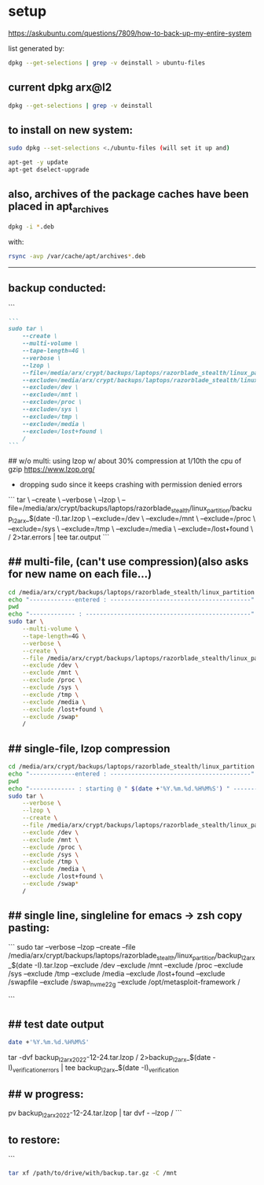 * setup

https://askubuntu.com/questions/7809/how-to-back-up-my-entire-system


list generated by:
#+begin_src sh :results output raw
dpkg --get-selections | grep -v deinstall > ubuntu-files
#+end_src
** current dpkg arx@l2
#+begin_src sh :results output
dpkg --get-selections | grep -v deinstall
#+end_src

#+RESULTS:
#+begin_example
accountsservice					install
accountsservice-ubuntu-schemas			install
acct						install
acl						install
acpi-support					install
acpid						install
activity-log-manager				install
adduser						install
adwaita-icon-theme				install
adwaita-qt:amd64				install
aesfix						install
aeskeyfind					install
afflib-tools					install
aircrack-ng					install
airgraph-ng					install
aisleriot					install
akqml:amd64					install
alacritty					install
alsa-base					install
alsa-topology-conf				install
alsa-ucm-conf					install
alsa-utils					install
amd64-microcode					install
anacron						install
android-sdk-platform-tools-common		install
apache2						install
apache2-bin					install
apache2-data					install
apache2-utils					install
apg						install
app-install-data				install
app-install-data-partner			install
apparmor					install
appmenu-gtk-module-common			install
apport						install
apport-gtk					install
apport-symptoms					install
appstream					install
appstream-data-pop				install
appstream-data-pop-icons			install
apt						install
apt-config-icons				install
apt-config-icons-hidpi				install
apt-config-icons-large				install
apt-config-icons-large-hidpi			install
apt-transport-https				install
apt-utils					install
aptdaemon					install
aptdaemon-data					install
apturl						install
apturl-common					install
arc						install
arj						install
arp-scan					install
aspell						install
aspell-en					install
at-spi2-core					install
audacity					install
audacity-data					install
autoconf					install
automake					install
autotools-dev					install
avahi-autoipd					install
avahi-daemon					install
avahi-utils					install
backupchecker					install
backuppc					install
baloo-kf5					install
bamfdaemon					install
baobab						install
base-files					install
base-passwd					install
bash						install
bash-completion					install
bc						install
bfbtester					install
bind9-dnsutils					install
bind9-host					install
bind9-libs:amd64				install
binfmt-support					install
binutils					install
binutils-common:amd64				install
binutils-x86-64-linux-gnu			install
binwalk						install
bison						install
blender						install
blender-data					install
blt						install
bluemon						install
bluetooth					install
bluez						install
bluez-cups					install
bluez-obexd					install
bolt						install
bpfcc-tools					install
braa						install
branding-ubuntu					install
brasero						install
brasero-cdrkit:amd64				install
brasero-common					install
brave-browser					install
brave-keyring					install
bridge-utils					install
brltty						install
brotli						install
bruteforce-luks					install
bruteforce-salted-openssl			install
brutespray					install
bsd-mailx					install
bsdmainutils					install
bsdutils					install
btscanner					install
bubblewrap					install
build-essential					install
burner-cdrkit:amd64				install
burner-common					install
busybox-initramfs				install
busybox-static					install
bzip2						install
ca-certificates					install
ca-certificates-java				install
ca-certificates-mono				install
cabextract					install
capstone-tool					install
catdoc						install
ccrypt						install
cdparanoia					install
cdrdao						install
cdrskin						install
cewl						install
chaosreader					install
cheese						install
cheese-common					install
chkrootkit					install
chntpw						install
chrome-gnome-shell				install
chromium-browser				install
chrony						install
cifer						install
cinnamon-desktop-data				install
cinnamon-l10n					install
cli-common					install
clutter-1.0-tests				install
clzip						install
cmake						install
cmake-data					install
cmospwd						install
code						install
colord						install
colord-data					install
com.github.donadigo.eddy			install
command-not-found				install
compiz						install
compiz-core					install
compiz-gnome					install
compiz-plugins-default:amd64			install
comprez						install
console-setup					install
console-setup-linux				install
containerd.io					install
cool-retro-term					install
coreutils					install
cowpatty					install
cpio						install
cpp						install
cpp-9						install
cpu-checker					install
crack-common					install
crack-md5					install
cracklib-runtime				install
cramfsswap					install
crda						install
cron						install
crunch						install
cryptmount					install
cryptsetup					install
cryptsetup-bin					install
cryptsetup-initramfs				install
cryptsetup-run					install
cupp						install
cups						install
cups-browsed					install
cups-bsd					install
cups-client					install
cups-common					install
cups-core-drivers				install
cups-daemon					install
cups-filters					install
cups-filters-core-drivers			install
cups-ipp-utils					install
cups-pk-helper					install
cups-ppdc					install
cups-server-common				install
curl						install
dact						install
dares						install
dash						install
dbeaver-ce					install
dbus						install
dbus-user-session				install
dbus-x11					install
dbvis						install
dc						install
dc3dd						install
dcfldd						install
dconf-cli					install
dconf-editor					install
dconf-gsettings-backend:amd64			install
dconf-service					install
dcraw						install
dctrl-tools					install
ddrescueview					install
ddrutility					install
debconf						install
debconf-i18n					install
debianutils					install
default-jre					install
default-jre-headless				install
deja-dup					install
desktop-file-utils				install
dh-elpa-helper					install
dhcpdump					install
dictconv					install
dictionaries-common				install
dictzip						install
diffstat					install
diffutils					install
dirb						install
dirmngr						install
discord						install
diskscan					install
disktype					install
dislocker					install
distro-info					install
distro-info-data				install
dkms						install
dleyna-server					install
dmeventd					install
dmidecode					install
dmitry						install
dmsetup						install
dmz-cursor-theme				install
dns-root-data					install
dnsmap						install
dnsmasq-base					install
dnsrecon					install
docbook-xml					install
docker						install
docker-ce					install
docker-ce-cli					install
docker-ce-rootless-extras			install
docker-compose					install
docker-compose-plugin				install
docker-scan-plugin				install
dolphin						install
doona						install
dosfstools					install
dpkg						install
dpkg-dev					install
dsniff						install
dtach						install
dump						install
duplicity					install
dvd+rw-tools					install
dvdauthor					install
e2fsprogs					install
ecryptfs-utils					install
ed						install
ed2k-hash					install
efibootmgr					install
eject						install
elpa-dash					install
elpa-ghub					install
elpa-git-commit					install
elpa-let-alist					install
elpa-magit					install
elpa-magit-popup				install
elpa-treepy					install
elpa-with-editor				install
elpa-yaml-mode					install
emacs						install
emacs-bin-common				install
emacs-common					install
emacs-el					install
emacs-gtk					install
emacsen-common					install
enchant-2					install
eog						install
erofs-utils					install
espeak-ng-data:amd64				install
ethstatus					install
ethtool						install
ettercap-common					install
ettercap-graphical				install
evince						install
evince-common					install
evolution-data-server				install
evolution-data-server-common			install
ewf-tools					install
exfat-fuse					install
exfat-utils					install
exif						install
exifprobe					install
exiftags					install
exiv2						install
exo-utils					install
ext3grep					install
ext4magic					install
extundelete					install
fakeroot					install
fatcat						install
fcrackzip					install
fd-find						install
fdisk						install
fdupes						install
ffmpeg						install
ffmpegthumbnailer				install
ffmpegthumbs					install
fido2-tools					install
fig2dev						install
figlet						install
file						install
file-roller					install
filemanager-actions				install
filemanager-actions-data			install
filemanager-actions-libs:amd64			install
finalrd						install
findutils					install
firebird3.0-common				install
firebird3.0-common-doc				install
firefox						install
firefox-dev					install
firefox-locale-en				install
firmware-manager-notify				install
firmware-manager-shared				install
flac						install
flameshot					install
flasm						install
flatpak						install
folks-common					install
fontconfig					install
fontconfig-config				install
fonts-3270					install
fonts-beng					install
fonts-beng-extra				install
fonts-cantarell					install
fonts-dejavu					install
fonts-dejavu-core				install
fonts-dejavu-extra				install
fonts-deva					install
fonts-deva-extra				install
fonts-droid-fallback				install
fonts-font-awesome				install
fonts-freefont-ttf				install
fonts-gargi					install
fonts-glyphicons-halflings			install
fonts-gubbi					install
fonts-gujr					install
fonts-gujr-extra				install
fonts-guru					install
fonts-guru-extra				install
fonts-hack					install
fonts-hack-otf					install
fonts-hack-ttf					install
fonts-hack-web					install
fonts-inconsolata				install
fonts-indic					install
fonts-kacst					install
fonts-kacst-one					install
fonts-kalapi					install
fonts-khmeros-core				install
fonts-knda					install
fonts-lao					install
fonts-lato					install
fonts-liberation				install
fonts-liberation2				install
fonts-lklug-sinhala				install
fonts-lohit-beng-assamese			install
fonts-lohit-beng-bengali			install
fonts-lohit-deva				install
fonts-lohit-gujr				install
fonts-lohit-guru				install
fonts-lohit-knda				install
fonts-lohit-mlym				install
fonts-lohit-orya				install
fonts-lohit-taml				install
fonts-lohit-taml-classical			install
fonts-lohit-telu				install
fonts-lyx					install
fonts-mathjax					install
fonts-mlym					install
fonts-nakula					install
fonts-navilu					install
fonts-noto-cjk					install
fonts-noto-color-emoji				install
fonts-noto-mono					install
fonts-open-sans					install
fonts-opensymbol				install
fonts-orya					install
fonts-orya-extra				install
fonts-pagul					install
fonts-roboto-unhinted				install
fonts-sahadeva					install
fonts-samyak-deva				install
fonts-samyak-gujr				install
fonts-samyak-mlym				install
fonts-samyak-taml				install
fonts-sarai					install
fonts-sil-abyssinica				install
fonts-sil-padauk				install
fonts-smc					install
fonts-smc-anjalioldlipi				install
fonts-smc-chilanka				install
fonts-smc-dyuthi				install
fonts-smc-gayathri				install
fonts-smc-karumbi				install
fonts-smc-keraleeyam				install
fonts-smc-manjari				install
fonts-smc-meera					install
fonts-smc-rachana				install
fonts-smc-raghumalayalamsans			install
fonts-smc-suruma				install
fonts-smc-uroob					install
fonts-spleen					install
fonts-taml					install
fonts-telu					install
fonts-telu-extra				install
fonts-thai-tlwg					install
fonts-tibetan-machine				install
fonts-tlwg-garuda				install
fonts-tlwg-garuda-ttf				install
fonts-tlwg-kinnari				install
fonts-tlwg-kinnari-ttf				install
fonts-tlwg-laksaman				install
fonts-tlwg-laksaman-ttf				install
fonts-tlwg-loma					install
fonts-tlwg-loma-ttf				install
fonts-tlwg-mono					install
fonts-tlwg-mono-ttf				install
fonts-tlwg-norasi				install
fonts-tlwg-norasi-ttf				install
fonts-tlwg-purisa				install
fonts-tlwg-purisa-ttf				install
fonts-tlwg-sawasdee				install
fonts-tlwg-sawasdee-ttf				install
fonts-tlwg-typewriter				install
fonts-tlwg-typewriter-ttf			install
fonts-tlwg-typist				install
fonts-tlwg-typist-ttf				install
fonts-tlwg-typo					install
fonts-tlwg-typo-ttf				install
fonts-tlwg-umpush				install
fonts-tlwg-umpush-ttf				install
fonts-tlwg-waree				install
fonts-tlwg-waree-ttf				install
fonts-ubuntu					install
fonts-urw-base35				install
fonts-vlgothic					install
fonts-wine					install
fonts-yrsa-rasa					install
foomatic-db-compressed-ppds			install
foremost					install
forensic-artifacts				install
forensics-all					install
forensics-all-gui				install
forensics-colorize				install
forensics-extra					install
forensics-extra-gui				install
forensics-full					install
fortune-anarchism				install
fortune-mod					install
fortunes					install
fortunes-eo					install
fortunes-mario					install
fortunes-min					install
fortunes-off					install
fprintd						install
freeglut3:amd64					install
freeipmi-common					install
freeorion					install
freeorion-data					install
freerdp2-x11					install
friendly-recovery				install
ftp						install
funcoeszz					install
fuse						install
fvwm						install
fwupd						install
fwupd-signed					install
g++						install
g++-9						install
galleta						install
game-data-packager				install
game-data-packager-runtime			install
gamemode					install
gamin						install
gawk						install
gcc						install
gcc-10-base:amd64				install
gcc-10-base:i386				install
gcc-9						install
gcc-9-base:amd64				install
gconf-service					install
gconf-service-backend				install
gconf2-common					install
gcr						install
gdal-data					install
gdb						install
gdbserver					install
gddrescue					install
gdisk						install
gdm3						install
geary						install
gedit						install
gedit-common					install
genisoimage					install
geoclue-2.0					install
geoip-bin					install
geoip-database					install
gettext-base					install
gh						install
ghc						install
ghc-doc						install
ghc-prof					install
ghostscript					install
ghostscript-x					install
gifshuffle					install
gimp						install
gimp-data					install
gir1.2-accountsservice-1.0			install
gir1.2-appindicator3-0.1			install
gir1.2-atk-1.0:amd64				install
gir1.2-atspi-2.0:amd64				install
gir1.2-ayatanaappindicator3-0.1			install
gir1.2-champlain-0.12:amd64			install
gir1.2-clutter-1.0:amd64			install
gir1.2-clutter-gst-3.0:amd64			install
gir1.2-cogl-1.0:amd64				install
gir1.2-coglpango-1.0:amd64			install
gir1.2-dbusmenu-glib-0.4:amd64			install
gir1.2-dee-1.0					install
gir1.2-flatpak-1.0:amd64			install
gir1.2-freedesktop:amd64			install
gir1.2-gck-1:amd64				install
gir1.2-gcr-3:amd64				install
gir1.2-gdesktopenums-3.0:amd64			install
gir1.2-gdkpixbuf-2.0:amd64			install
gir1.2-gdm-1.0:amd64				install
gir1.2-geoclue-2.0:amd64			install
gir1.2-geocodeglib-1.0:amd64			install
gir1.2-gfbgraph-0.2:amd64			install
gir1.2-glib-2.0:amd64				install
gir1.2-gmenu-3.0:amd64				install
gir1.2-gnomebluetooth-1.0:amd64			install
gir1.2-gnomedesktop-3.0:amd64			install
gir1.2-goa-1.0:amd64				install
gir1.2-graphene-1.0:amd64			install
gir1.2-gst-plugins-base-1.0:amd64		install
gir1.2-gstreamer-1.0:amd64			install
gir1.2-gtk-3.0:amd64				install
gir1.2-gtkchamplain-0.12:amd64			install
gir1.2-gtkclutter-1.0:amd64			install
gir1.2-gtksource-4:amd64			install
gir1.2-gudev-1.0:amd64				install
gir1.2-gweather-3.0:amd64			install
gir1.2-handy-0.0:amd64				install
gir1.2-harfbuzz-0.0:amd64			install
gir1.2-ibus-1.0:amd64				install
gir1.2-javascriptcoregtk-4.0:amd64		install
gir1.2-json-1.0:amd64				install
gir1.2-keybinder-3.0				install
gir1.2-mutter-6:amd64				install
gir1.2-nemo-3.0					install
gir1.2-nm-1.0:amd64				install
gir1.2-nma-1.0:amd64				install
gir1.2-notify-0.7:amd64				install
gir1.2-osmgpsmap-1.0				install
gir1.2-ostree-1.0:amd64				install
gir1.2-packagekitglib-1.0			install
gir1.2-pango-1.0:amd64				install
gir1.2-peas-1.0:amd64				install
gir1.2-polkit-1.0				install
gir1.2-rb-3.0:amd64				install
gir1.2-rest-0.7					install
gir1.2-rsvg-2.0:amd64				install
gir1.2-secret-1:amd64				install
gir1.2-snapd-1:amd64				install
gir1.2-soup-2.4:amd64				install
gir1.2-totem-1.0:amd64				install
gir1.2-totemplparser-1.0:amd64			install
gir1.2-udisks-2.0:amd64				install
gir1.2-unity-5.0:amd64				install
gir1.2-upowerglib-1.0:amd64			install
gir1.2-vte-2.91:amd64				install
gir1.2-webkit2-4.0:amd64			install
gir1.2-wnck-3.0:amd64				install
gist						install
git						install
git-man						install
gjs						install
gkbd-capplet					install
glib-networking:amd64				install
glib-networking-common				install
glib-networking-services			install
gnome-accessibility-themes			install
gnome-bluetooth					install
gnome-calculator				install
gnome-calendar					install
gnome-characters				install
gnome-clocks					install
gnome-contacts					install
gnome-control-center				install
gnome-control-center-data			install
gnome-control-center-faces			install
gnome-desktop3-data				install
gnome-disk-utility				install
gnome-font-viewer				install
gnome-getting-started-docs			install
gnome-icon-theme				install
gnome-initial-setup				install
gnome-keyring					install
gnome-keyring-pkcs11:amd64			install
gnome-logs					install
gnome-mahjongg					install
gnome-maps					install
gnome-menus					install
gnome-mines					install
gnome-online-accounts				install
gnome-online-miners				install
gnome-orca					install
gnome-power-manager				install
gnome-screenshot				install
gnome-session-bin				install
gnome-session-canberra				install
gnome-session-common				install
gnome-settings-daemon				install
gnome-settings-daemon-common			install
gnome-shell					install
gnome-shell-common				install
gnome-shell-extension-alt-tab-raise-first-window	install
gnome-shell-extension-always-show-workspaces	install
gnome-shell-extension-appindicator		install
gnome-shell-extension-desktop-icons		install
gnome-shell-extension-desktop-icons-ng		install
gnome-shell-extension-pop-shop-details		install
gnome-shell-extension-prefs			install
gnome-shell-extension-system76-power		install
gnome-shell-extension-ubuntu-dock		install
gnome-shell-extension-weather			install
gnome-shell-extension-xrdesktop			install
gnome-shell-extensions				install
gnome-software					install
gnome-software-common				install
gnome-software-plugin-flatpak			install
gnome-software-plugin-snap			install
gnome-startup-applications			install
gnome-sudoku					install
gnome-system-monitor				install
gnome-terminal					install
gnome-terminal-data				install
gnome-themes-extra:amd64			install
gnome-themes-extra-data				install
gnome-themes-standard				install
gnome-todo					install
gnome-todo-common				install
gnome-tweak-tool				install
gnome-tweaks					install
gnome-twitch					install
gnome-twitch-player-backend-gstreamer-cairo	install
gnome-twitch-player-backend-gstreamer-clutter	install
gnome-twitch-player-backend-gstreamer-opengl	install
gnome-twitch-player-backend-mpv-opengl		install
gnome-user-docs					install
gnome-video-effects				install
gnome-weather					install
gnupg						install
gnupg-l10n					install
gnupg-utils					install
gnupg2						install
gnustep-base-common				install
gnustep-base-runtime				install
gnustep-common					install
gnutls-bin					install
gnutls-doc					install
gobject-introspection				install
golang						install
golang-1.13					install
golang-1.13-doc					install
golang-1.13-go					install
golang-1.13-race-detector-runtime		install
golang-1.13-src					install
golang-barcode-dev				install
golang-doc					install
golang-go					install
golang-race-detector-runtime			install
golang-src					install
gpart						install
gparted						install
gparted-common					install
gpg						install
gpg-agent					install
gpg-wks-client					install
gpg-wks-server					install
gpgconf						install
gpgsm						install
gpgv						install
gphoto2						install
gpick						install
gpsd						install
graphviz					install
grep						install
grilo-plugins-0.3				install
grilo-plugins-0.3-base:amd64			install
grilo-plugins-0.3-extra:amd64			install
groff-base					install
grokevt						install
growisofs					install
grub-common					install
grub-efi-amd64-bin				install
grub-efi-amd64-signed				install
grub-gfxpayload-lists				install
grub-pc						install
grub-pc-bin					install
grub2-common					install
gsettings-desktop-schemas			install
gsettings-ubuntu-schemas			install
gsfonts						install
gst-omx-listcomponents				install
gstreamer1.0-alsa:amd64				install
gstreamer1.0-clutter-3.0:amd64			install
gstreamer1.0-gl:amd64				install
gstreamer1.0-gtk3:amd64				install
gstreamer1.0-libav:amd64			install
gstreamer1.0-packagekit				install
gstreamer1.0-plugins-bad:amd64			install
gstreamer1.0-plugins-bad-dbg:amd64		install
gstreamer1.0-plugins-base:amd64			install
gstreamer1.0-plugins-base-apps			install
gstreamer1.0-plugins-good:amd64			install
gstreamer1.0-plugins-ugly:amd64			install
gstreamer1.0-pulseaudio:amd64			install
gstreamer1.0-tools				install
gstreamer1.0-vaapi:amd64			install
gstreamer1.0-x:amd64				install
gthumb						install
gthumb-data					install
gtk-3-examples					install
gtk-update-icon-cache				install
gtk2-engines-murrine:amd64			install
gtk2-engines-pixbuf:amd64			install
gtk2hs-buildtools				install
gtk3-nocsd					install
guake						install
gucharmap					install
guile-2.2-libs:amd64				install
guvcview					install
guymager					install
gvfs:amd64					install
gvfs-backends					install
gvfs-bin					install
gvfs-common					install
gvfs-daemons					install
gvfs-fuse					install
gvfs-libs:amd64					install
gwenview					install
gzip						install
hashcat						install
hashcat-data					install
hashdeep					install
hashid						install
hashrat						install
hcxdumptool					install
hddtemp						install
hdparm						install
heartbleeder					install
hexcompare					install
hexedit						install
hicolor-icon-theme				install
hidpi-daemon					install
horst						install
hostapd						install
hostname					install
hping3						install
hplip						install
hplip-data					install
htop						install
httrack						install
hud						install
hugo						install
humanity-icon-theme				install
hunspell-en-us					install
hwdata						install
hwinfo						install
hwloc						install
hydra						install
hydra-gtk					install
hyphen-en-us					install
i965-va-driver:amd64				install
ibus						install
ibus-data					install
ibus-gtk:amd64					install
ibus-gtk3:amd64					install
ibus-table					install
ibverbs-providers:amd64				install
icu-devtools					install
ieee-data					install
ifupdown					install
ifuse						install
iio-sensor-proxy				install
ike-scan					install
im-config					install
imageindex					install
imagemagick					install
imagemagick-6-common				install
imagemagick-6.q16				install
imview						install
indicator-application				install
indicator-appmenu				install
indicator-bluetooth				install
indicator-common				install
indicator-datetime				install
indicator-keyboard				install
indicator-messages				install
indicator-power					install
indicator-printers				install
indicator-session				install
indicator-sound					install
info						install
init						install
init-system-helpers				install
initramfs-tools					install
initramfs-tools-bin				install
initramfs-tools-core				install
inkscape					install
inputattach					install
install-info					install
intel-gpu-tools					install
intel-igc-cm					install
intel-level-zero-gpu				install
intel-media-va-driver-non-free:amd64		install
intel-microcode					install
intel-opencl-icd				install
inxi						install
iperf						install
ipgrab						install
ipheth-utils					install
ipmctl						install
ipmitool					install
ippusbxd					install
iproute2					install
iptables					install
iptotal						install
iptraf						install
iptraf-ng					install
iputils-ping					install
iputils-tracepath				install
ipv6toolkit					install
ipxe-qemu					install
ipxe-qemu-256k-compat-efi-roms			install
irqbalance					install
irssi						install
irssi-scripts					install
isc-dhcp-client					install
isc-dhcp-common					install
isc-dhcp-server					install
iso-codes					install
isolinux					install
iucode-tool					install
iw						install
jargon						install
jargon-text					install
java-common					install
javascript-common				install
jayatana					install
jdupes						install
john						install
john-data					install
jq						install
json-glib-tools					install
jsonlint					install
jsonnet						install
jupyter-core					install
jupyter-nbextension-jupyter-js-widgets		install
jupyter-notebook				install
k3b						install
k3b-data					install
k3b-i18n					install
kaccounts-providers				install
kactivities-bin					install
kactivitymanagerd				install
kamera						install
kamoso						install
kazam						install
kbd						install
kcolorchooser					install
kde-cli-tools					install
kde-cli-tools-data				install
kdeconnect					install
kdegraphics-thumbnailers			install
keditbookmarks					install
keepass2					install
keepass2-doc					install
keepass2-plugin-keepasshttp			install
keepassxc					install
kerneloops					install
keyboard-configuration				install
keyutils					install
kfind						install
kimageformat-plugins				install
kinit						install
kio						install
kio-extras					install
kio-extras-data					install
kismet						install
kismet-plugins					install
kitty						install
kitty-doc					install
kitty-terminfo					install
kleopatra					install
klibc-utils					install
kmod						install
konqueror					install
kpackagelauncherqml				install
kpackagetool5					install
kpeople-vcard					install
krb5-locales					install
kwayland-data					install
kwayland-integration:amd64			install
language-pack-en				install
language-pack-en-base				install
language-pack-gnome-en				install
language-pack-gnome-en-base			install
language-selector-common			install
language-selector-gnome				install
laptop-detect					install
ldap-utils					install
ledmon						install
less						install
level-zero					install
level-zero-dev					install
lib32gcc-s1					install
lib32stdc++6					install
liba11y-profile-manager-data			install
liba52-0.7.4:amd64				install
libaa1:amd64					install
libaacs0:amd64					install
libabw-0.1-1:amd64				install
libaccounts-glib0:amd64				install
libaccounts-qt5-1:amd64				install
libaccountsservice0:amd64			install
libacl1:amd64					install
libaec0:amd64					install
libafflib0v5					install
libaio1:amd64					install
libalgorithm-c3-perl				install
libalgorithm-diff-perl				install
libalgorithm-diff-xs-perl			install
libalgorithm-merge-perl				install
libaliased-perl					install
libamd2:amd64					install
libamtk-5-0:amd64				install
libamtk-5-common				install
libann0						install
libao-common					install
libao4:amd64					install
libaom0:amd64					install
libapparmor1:amd64				install
libapparmor1:i386				install
libappindicator1				install
libappindicator3-1				install
libappmenu-gtk2-parser0:amd64			install
libappmenu-gtk3-parser0:amd64			install
libappstream-glib8:amd64			install
libappstream4:amd64				install
libapr1:amd64					install
libaprutil1:amd64				install
libaprutil1-dbd-sqlite3:amd64			install
libaprutil1-ldap:amd64				install
libapt-pkg6.0:amd64				install
libarchive-tools				install
libarchive-zip-perl				install
libarchive13:amd64				install
libargon2-1:amd64				install
libaribb24-0:amd64				install
libarmadillo9					install
libarpack2:amd64				install
libasan5:amd64					install
libasn1-8-heimdal:amd64				install
libasound2:amd64				install
libasound2:i386					install
libasound2-data					install
libasound2-plugins:amd64			install
libasound2-plugins:i386				install
libaspell15:amd64				install
libass9:amd64					install
libassuan0:amd64				install
libastro1:amd64					install
libasyncns0:amd64				install
libasyncns0:i386				install
libatasmart4:amd64				install
libatk-adaptor:amd64				install
libatk-bridge2.0-0:amd64			install
libatk-bridge2.0-dev:amd64			install
libatk-wrapper-java				install
libatk-wrapper-java-jni:amd64			install
libatk1.0-0:amd64				install
libatk1.0-0:i386				install
libatk1.0-data					install
libatk1.0-dev:amd64				install
libatk3.0-cil					install
libatkmm-1.6-1v5:amd64				install
libatm1:amd64					install
libatomic1:amd64				install
libatomic1:i386					install
libatopology2:amd64				install
libatspi2.0-0:amd64				install
libatspi2.0-dev:amd64				install
libattr1:amd64					install
libaudio2:amd64					install
libaudit-common					install
libaudit1:amd64					install
libauthen-sasl-perl				install
libauthen-u2f-perl				install
libauthen-u2f-tester-perl			install
libautobox-core-perl				install
libautobox-perl					install
libavahi-client3:amd64				install
libavahi-client3:i386				install
libavahi-common-data:amd64			install
libavahi-common-data:i386			install
libavahi-common3:amd64				install
libavahi-common3:i386				install
libavahi-core7:amd64				install
libavahi-glib1:amd64				install
libavahi-ui-gtk3-0:amd64			install
libavc1394-0:amd64				install
libavcodec58:amd64				install
libavdevice58:amd64				install
libavfilter7:amd64				install
libavformat58:amd64				install
libavkys8:amd64					install
libavresample4:amd64				install
libavutil56:amd64				install
libayatana-appindicator3-1			install
libayatana-indicator3-7:amd64			install
libb-hooks-endofscope-perl			install
libb-hooks-op-check-perl			install
libb-keywords-perl				install
libbabeltrace1:amd64				install
libbabl-0.1-0:amd64				install
libbamf3-2:amd64				install
libbasicusageenvironment1:amd64			install
libbdplus0:amd64				install
libbfio1:amd64					install
libbinutils:amd64				install
libblas3:amd64					install
libblkid-dev:amd64				install
libblkid1:amd64					install
libblkid1:i386					install
libblockdev-crypto2:amd64			install
libblockdev-fs2:amd64				install
libblockdev-loop2:amd64				install
libblockdev-mdraid2:amd64			install
libblockdev-part-err2:amd64			install
libblockdev-part2:amd64				install
libblockdev-swap2:amd64				install
libblockdev-utils2:amd64			install
libblockdev2:amd64				install
libblosc1					install
libbluetooth3:amd64				install
libbluray2:amd64				install
libboost-date-time1.67.0:amd64			install
libboost-date-time1.71.0:amd64			install
libboost-filesystem1.67.0:amd64			install
libboost-filesystem1.71.0:amd64			install
libboost-iostreams1.67.0:amd64			install
libboost-iostreams1.71.0:amd64			install
libboost-locale1.67.0:amd64			install
libboost-locale1.71.0:amd64			install
libboost-log1.67.0				install
libboost-python1.67.0				install
libboost-regex1.67.0:amd64			install
libboost-regex1.71.0:amd64			install
libboost-serialization1.67.0:amd64		install
libboost-system1.67.0:amd64			install
libboost-thread1.67.0:amd64			install
libboost-thread1.71.0:amd64			install
libbpfcc					install
libbrasero-media3-1:amd64			install
libbrlapi0.7:amd64				install
libbrotli-dev					install
libbrotli1:amd64				install
libbs2b0:amd64					install
libbsd-dev:amd64				install
libbsd0:amd64					install
libbsd0:i386					install
libbson-1.0-0					install
libburn4:amd64					install
libburner-media3-1:amd64			install
libbytesize1:amd64				install
libbz2-1.0:amd64				install
libc++1:amd64					install
libc++1-10:amd64				install
libc++abi1-10:amd64				install
libc-ares2:amd64				install
libc-bin					install
libc-dev-bin					install
libc6:amd64					install
libc6:i386					install
libc6-dbg:amd64					install
libc6-dev:amd64					install
libc6-i386					install
libcaca0:amd64					install
libcacard0:amd64				install
libcairo-gobject-perl				install
libcairo-gobject2:amd64				install
libcairo-gobject2:i386				install
libcairo-perl					install
libcairo-script-interpreter2:amd64		install
libcairo1.10-cil				install
libcairo2:amd64					install
libcairo2:i386					install
libcairo2-dev:amd64				install
libcairomm-1.0-1v5:amd64			install
libcamd2:amd64					install
libcamel-1.2-62:amd64				install
libcanberra-gtk-module:amd64			install
libcanberra-gtk0:amd64				install
libcanberra-gtk3-0:amd64			install
libcanberra-gtk3-module:amd64			install
libcanberra-pulse:amd64				install
libcanberra0:amd64				install
libcap-ng0:amd64				install
libcap2:amd64					install
libcap2-bin					install
libcapi20-3:amd64				install
libcapstone-dev:amd64				install
libcapstone3:amd64				install
libcapture-tiny-perl				install
libcarp-clan-perl				install
libcbor0.6:amd64				install
libcc1-0:amd64					install
libccid						install
libccolamd2:amd64				install
libcdb1:amd64					install
libcddb2					install
libcdio-cdda2:amd64				install
libcdio-paranoia2:amd64				install
libcdio18:amd64					install
libcdk5nc6:amd64				install
libcdparanoia0:amd64				install
libcdr-0.1-1:amd64				install
libcdt5:amd64					install
libcfitsio8:amd64				install
libcgi-fast-perl				install
libcgi-pm-perl					install
libcgraph6:amd64				install
libchamplain-0.12-0:amd64			install
libchamplain-gtk-0.12-0:amd64			install
libcharls2:amd64				install
libcharon-extauth-plugins			install
libcheese-gtk25:amd64				install
libcheese8:amd64				install
libchm1						install
libcholmod3:amd64				install
libchromaprint1:amd64				install
libcinnamon-desktop4:amd64			install
libclang-common-12-dev				install
libclang-cpp12					install
libclass-c3-perl				install
libclass-c3-xs-perl				install
libclass-data-inheritable-perl			install
libclass-inspector-perl				install
libclass-load-perl				install
libclass-load-xs-perl				install
libclass-method-modifiers-perl			install
libclass-tiny-perl				install
libclass-xsaccessor-perl			install
libclc-12					install
libclc-12-dev					install
libclone-perl					install
libcloudproviders0:amd64			install
libclucene-contribs1v5:amd64			install
libclucene-core1v5:amd64			install
libclutter-1.0-0:amd64				install
libclutter-1.0-common				install
libclutter-gst-3.0-0:amd64			install
libclutter-gtk-1.0-0:amd64			install
libcmis-0.5-5v5					install
libcodec2-0.9:amd64				install
libcogl-common					install
libcogl-pango20:amd64				install
libcogl-path20:amd64				install
libcogl20:amd64					install
libcolamd2:amd64				install
libcolord-gtk1:amd64				install
libcolord2:amd64				install
libcolorhug2:amd64				install
libcolumbus1-common				install
libcolumbus1v5:amd64				install
libcom-err2:amd64				install
libcom-err2:i386				install
libcommon-sense-perl				install
libcommons-cli-java				install
libcompizconfig0:amd64				install
libcompress-bzip2-perl				install
libcompress-raw-bzip2-perl:amd64		install
libcompress-raw-lzma-perl			install
libconfig-tiny-perl				install
libcrack2:amd64					install
libcrypt-dev:amd64				install
libcrypt-openssl-x509-perl			install
libcrypt-random-source-perl			install
libcrypt1:amd64					install
libcrypt1:i386					install
libcrypto++-dev					install
libcrypto++-doc					install
libcrypto++-utils				install
libcrypto++6					install
libcryptsetup12:amd64				install
libcryptx-perl					install
libctf-nobfd0:amd64				install
libctf0:amd64					install
libcue2:amd64					install
libcups2:amd64					install
libcups2:i386					install
libcupsfilters1:amd64				install
libcupsimage2:amd64				install
libcurl3-gnutls:amd64				install
libcurl4:amd64					install
libcurl4-openssl-dev:amd64			install
libdaemon0:amd64				install
libdap25:amd64					install
libdapclient6v5:amd64				install
libdata-dump-perl				install
libdata-optlist-perl				install
libdate-manip-perl				install
libdatrie-dev:amd64				install
libdatrie1:amd64				install
libdatrie1:i386					install
libdav1d4:amd64					install
libdaxctl1:amd64				install
libdazzle-1.0-0:amd64				install
libdb5.3:amd64					install
libdbi-perl:amd64				install
libdbi1:amd64					install
libdbus-1-3:amd64				install
libdbus-1-3:i386				install
libdbus-1-dev:amd64				install
libdbus-glib-1-2:amd64				install
libdbusmenu-glib4:amd64				install
libdbusmenu-gtk3-4:amd64			install
libdbusmenu-gtk4:amd64				install
libdbusmenu-qt5-2:amd64				install
libdc1394-22:amd64				install
libdc1394-25:amd64				install
libdc1394-utils					install
libdca0:amd64					install
libdcmtk14					install
libdconf1:amd64					install
libde265-0:amd64				install
libdebconfclient0:amd64				install
libdecoration0:amd64				install
libdee-1.0-4:amd64				install
libdevel-callchecker-perl			install
libdevel-caller-perl				install
libdevel-globaldestruction-perl			install
libdevel-lexalias-perl				install
libdevel-overloadinfo-perl			install
libdevel-partialdump-perl			install
libdevel-stacktrace-perl			install
libdevmapper-event1.02.1:amd64			install
libdevmapper1.02.1:amd64			install
libdigest-bubblebabble-perl			install
libdigest-hmac-perl				install
libdirectfb-1.7-7:amd64				install
libdislocker0.7					install
libdist-checkconflicts-perl			install
libdjvulibre-text				install
libdjvulibre21:amd64				install
libdleyna-connector-dbus-1.0-1:amd64		install
libdleyna-core-1.0-5:amd64			install
libdmapsharing-3.0-2:amd64			install
libdns-export1109				install
libdolphinvcs5:amd64				install
libdotconf0:amd64				install
libdouble-conversion3:amd64			install
libdpkg-perl					install
libdrm-amdgpu1:amd64				install
libdrm-amdgpu1:i386				install
libdrm-common					install
libdrm-dev:amd64				install
libdrm-intel1:amd64				install
libdrm-intel1:i386				install
libdrm-nouveau2:amd64				install
libdrm-nouveau2:i386				install
libdrm-radeon1:amd64				install
libdrm-radeon1:i386				install
libdrm2:amd64					install
libdrm2:i386					install
libdv4:amd64					install
libdvbpsi10:amd64				install
libdvdnav4:amd64				install
libdvdread7:amd64				install
libdw1:amd64					install
libdynaloader-functions-perl			install
libe-book-0.1-1:amd64				install
libebackend-1.2-10:amd64			install
libebml4v5:amd64				install
libebook-1.2-20:amd64				install
libebook-contacts-1.2-3:amd64			install
libecal-2.0-1:amd64				install
libecore-audio1:amd64				install
libecore-bin					install
libecore-con1:amd64				install
libecore-drm2-1:amd64				install
libecore-evas1:amd64				install
libecore-fb1:amd64				install
libecore-file1:amd64				install
libecore-imf1:amd64				install
libecore-input1:amd64				install
libecore-ipc1:amd64				install
libecore-wl2-1:amd64				install
libecore-x1:amd64				install
libecore1:amd64					install
libecryptfs1					install
libector1:amd64					install
libedata-book-1.2-26:amd64			install
libedata-cal-2.0-1:amd64			install
libedataserver-1.2-24:amd64			install
libedataserverui-1.2-2:amd64			install
libedit2:amd64					install
libedit2:i386					install
libedje1:amd64					install
libeet1:amd64					install
libeeze1:amd64					install
libefiboot1:amd64				install
libefivar1:amd64				install
libefreet-bin					install
libefreet1a:amd64				install
libegl-dev:amd64				install
libegl-mesa0:amd64				install
libegl-mesa0:i386				install
libegl1:amd64					install
libegl1:i386					install
libegl1-mesa:amd64				install
libegl1-mesa-dev:amd64				install
libeina1a:amd64					install
libeio1:amd64					install
libelementary-bin				install
libelementary-data				install
libelementary1:amd64				install
libelf-dev:amd64				install
libelf1:amd64					install
libelf1:i386					install
libelocation1:amd64				install
libelput1:amd64					install
libembryo1:amd64				install
libemile1:amd64					install
libemotion1:amd64				install
libenca0:amd64					install
libenchant-2-2:amd64				install
libencode-locale-perl				install
libeot0:amd64					install
libepoxy-dev:amd64				install
libepoxy0:amd64					install
libepsilon1:amd64				install
libept1.6.0:amd64				install
libepub0					install
libepubgen-0.1-1:amd64				install
liberror-perl					install
libespeak-ng1:amd64				install
libestr0:amd64					install
libethumb-client-bin				install
libethumb-client1:amd64				install
libethumb1:amd64				install
libetonyek-0.1-1:amd64				install
libev4:amd64					install
libeval-closure-perl				install
libevas-loaders:amd64				install
libevas1:amd64					install
libevas1-engines-drm:amd64			install
libevas1-engines-fb:amd64			install
libevas1-engines-wayland:amd64			install
libevas1-engines-x:amd64			install
libevdev2:amd64					install
libevdocument3-4:amd64				install
libevent-2.1-7:amd64				install
libevent-core-2.1-7:amd64			install
libevent-pthreads-2.1-7:amd64			install
libevview3-3:amd64				install
libewf2						install
libexception-class-perl				install
libexempi8:amd64				install
libexif12:amd64					install
libexiv2-27:amd64				install
libexo-2-0:amd64				install
libexo-common					install
libexo-helpers					install
libexpat1:amd64					install
libexpat1:i386					install
libexpat1-dev:amd64				install
libexporter-tiny-perl				install
libext2fs2:amd64				install
libexttextcat-2.0-0:amd64			install
libexttextcat-data				install
libextutils-depends-perl			install
libextutils-pkgconfig-perl			install
libfaad2:amd64					install
libfakekey0:amd64				install
libfakeroot:amd64				install
libfastjson4:amd64				install
libfaudio0:amd64				install
libfbclient2:amd64				install
libfcgi-perl					install
libfcitx-config4:amd64				install
libfcitx-gclient1:amd64				install
libfcitx-utils0:amd64				install
libfdisk1:amd64					install
libfdk-aac1:amd64				install
libfdt1:amd64					install
libffi-dev:amd64				install
libffi7:amd64					install
libffi7:i386					install
libffmpegthumbnailer4v5				install
libfftw3-double3:amd64				install
libfftw3-single3:amd64				install
libfido2-1:amd64				install
libfile-basedir-perl				install
libfile-desktopentry-perl			install
libfile-fcntllock-perl				install
libfile-listing-perl				install
libfile-mimeinfo-perl				install
libfile-rsyncp-perl				install
libfile-sharedir-perl				install
libfile-which-perl				install
libfirmware-manager				install
libfl2:amd64					install
libflac++6v5:amd64				install
libflac8:amd64					install
libflac8:i386					install
libflatpak-dev:amd64				install
libflatpak0:amd64				install
libflite1:amd64					install
libfltk1.1:amd64				install
libfluidsynth2:amd64				install
libfolks-eds25:amd64				install
libfolks25:amd64				install
libfont-afm-perl				install
libfontconfig1:amd64				install
libfontconfig1:i386				install
libfontconfig1-dev:amd64			install
libfontembed1:amd64				install
libfontenc1:amd64				install
libfprint-2-2:amd64				install
libfprint-2-tod1:amd64				install
libframe6:amd64					install
libfreehand-0.1-1				install
libfreeipmi17					install
libfreerdp-client2-2:amd64			install
libfreerdp2-2:amd64				install
libfreetype-dev:amd64				install
libfreetype6:amd64				install
libfreetype6:i386				install
libfreetype6-dev:amd64				install
libfreexl1:amd64				install
libfribidi-dev:amd64				install
libfribidi0:amd64				install
libfribidi0:i386				install
libfuse2:amd64					install
libfwupd2:amd64					install
libfwupdplugin1:amd64				install
libfwupdplugin5:amd64				install
libfyba0:amd64					install
libgail-3-0:amd64				install
libgail-common:amd64				install
libgail-common:i386				install
libgail18:amd64					install
libgail18:i386					install
libgamemode0					install
libgamemodeauto0				install
libgamin0					install
libgbm1:amd64					install
libgbm1:i386					install
libgc1c2:amd64					install
libgcab-1.0-0:amd64				install
libgcc-9-dev:amd64				install
libgcc-s1:amd64					install
libgcc-s1:i386					install
libgck-1-0:amd64				install
libgconf-2-4:amd64				install
libgcr-base-3-1:amd64				install
libgcr-ui-3-1:amd64				install
libgcrypt20:amd64				install
libgcrypt20:i386				install
libgd3:amd64					install
libgdal26					install
libgdata-common					install
libgdata22:amd64				install
libgdbm-compat4:amd64				install
libgdbm6:amd64					install
libgdcm3.0:amd64				install
libgdiplus					install
libgdk-pixbuf2.0-0:amd64			install
libgdk-pixbuf2.0-0:i386				install
libgdk-pixbuf2.0-bin				install
libgdk-pixbuf2.0-common				install
libgdk-pixbuf2.0-dev:amd64			install
libgdk3.0-cil					install
libgdm1						install
libgee-0.8-2:amd64				install
libgegl-0.4-0:amd64				install
libgegl-common					install
libgeis1:amd64					install
libgeoclue-2-0:amd64				install
libgeocode-glib0:amd64				install
libgeoip1:amd64					install
libgeonames-common				install
libgeonames0:amd64				install
libgeos-3.8.0:amd64				install
libgeos-c1v5:amd64				install
libgeotiff5:amd64				install
libgexiv2-2:amd64				install
libgfbgraph-0.2-0:amd64				install
libgfortran5:amd64				install
libghc-asn1-encoding-dev			install
libghc-asn1-encoding-doc			install
libghc-asn1-encoding-prof			install
libghc-asn1-parse-dev				install
libghc-asn1-parse-doc				install
libghc-asn1-parse-prof				install
libghc-asn1-types-dev				install
libghc-asn1-types-doc				install
libghc-asn1-types-prof				install
libghc-basement-dev				install
libghc-basement-doc				install
libghc-basement-prof				install
libghc-bindings-dsl-dev				install
libghc-bindings-nettle-dev			install
libghc-bindings-nettle-doc			install
libghc-bindings-nettle-prof			install
libghc-byteable-dev				install
libghc-byteable-doc				install
libghc-byteable-prof				install
libghc-crypto-cipher-types-dev			install
libghc-crypto-cipher-types-doc			install
libghc-crypto-cipher-types-prof			install
libghc-hourglass-dev				install
libghc-hourglass-doc				install
libghc-hourglass-prof				install
libghc-memory-dev				install
libghc-memory-doc				install
libghc-memory-prof				install
libghc-nettle-dev				install
libghc-nettle-doc				install
libghc-nettle-prof				install
libghc-securemem-dev				install
libghc-securemem-doc				install
libghc-securemem-prof				install
libghc-tagged-dev				install
libghc-tagged-doc				install
libghc-tagged-prof				install
libgif-dev					install
libgif7:amd64					install
libgimp2.0					install
libgio3.0-cil					install
libgirepository-1.0-1:amd64			install
libgirepository1.0-dev:amd64			install
libgjs0g:amd64					install
libgl-dev:amd64					install
libgl1:amd64					install
libgl1:i386					install
libgl1-mesa-dev:amd64				install
libgl1-mesa-dri:amd64				install
libgl1-mesa-dri:i386				install
libgl1-mesa-glx:amd64				install
libglade2-0:amd64				install
libglapi-mesa:amd64				install
libglapi-mesa:i386				install
libgle3:amd64					install
libgles-dev:amd64				install
libgles1:amd64					install
libgles2:amd64					install
libglew2.1:amd64				install
libglewmx1.13:amd64				install
libglib-object-introspection-perl		install
libglib-perl:amd64				install
libglib2.0-0:amd64				install
libglib2.0-0:i386				install
libglib2.0-bin					install
libglib2.0-data					install
libglib2.0-dev:amd64				install
libglib2.0-dev-bin				install
libglib3.0-cil					install
libglibmm-2.4-1v5:amd64				install
libglu1-mesa:amd64				install
libglvnd-dev:amd64				install
libglvnd0:amd64					install
libglvnd0:i386					install
libglx-dev:amd64				install
libglx-mesa0:amd64				install
libglx-mesa0:i386				install
libglx0:amd64					install
libglx0:i386					install
libgme0:amd64					install
libgmime-3.0-0:amd64				install
libgmp-dev:amd64				install
libgmp10:amd64					install
libgmp10:i386					install
libgmpxx4ldbl:amd64				install
libgnome-autoar-0-0:amd64			install
libgnome-bluetooth13:amd64			install
libgnome-desktop-3-19:amd64			install
libgnome-games-support-1-3:amd64		install
libgnome-games-support-common			install
libgnome-menu-3-0:amd64				install
libgnome-todo					install
libgnomekbd-common				install
libgnomekbd8:amd64				install
libgnustep-base1.26				install
libgnutls-dane0:amd64				install
libgnutls-openssl27:amd64			install
libgnutls30:amd64				install
libgnutls30:i386				install
libgoa-1.0-0b:amd64				install
libgoa-1.0-common				install
libgoa-backend-1.0-1:amd64			install
libgom-1.0-0:amd64				install
libgomp1:amd64					install
libgpg-error-l10n				install
libgpg-error0:amd64				install
libgpg-error0:i386				install
libgpgme11:amd64				install
libgpgmepp6:amd64				install
libgphoto2-6:amd64				install
libgphoto2-l10n					install
libgphoto2-port12:amd64				install
libgpm2:amd64					install
libgpod-common					install
libgpod4:amd64					install
libgps26:amd64					install
libgrail6:amd64					install
libgranite-common				install
libgranite5:amd64				install
libgrantlee-textdocument5			install
libgraphene-1.0-0:amd64				install
libgraphite2-3:amd64				install
libgraphite2-3:i386				install
libgraphite2-dev:amd64				install
libgrilo-0.3-0:amd64				install
libgroupsock8:amd64				install
libgs9:amd64					install
libgs9-common					install
libgsettings-qt1:amd64				install
libgsf-1-114:amd64				install
libgsf-1-common					install
libgsl23:amd64					install
libgslcblas0:amd64				install
libgsm1:amd64					install
libgsound0:amd64				install
libgspell-1-2:amd64				install
libgspell-1-common				install
libgssapi-krb5-2:amd64				install
libgssapi-krb5-2:i386				install
libgssapi3-heimdal:amd64			install
libgssdp-1.2-0:amd64				install
libgstreamer-gl1.0-0:amd64			install
libgstreamer-plugins-bad1.0-0:amd64		install
libgstreamer-plugins-base1.0-0:amd64		install
libgstreamer-plugins-good1.0-0:amd64		install
libgstreamer1.0-0:amd64				install
libgtk-3-0:amd64				install
libgtk-3-bin					install
libgtk-3-common					install
libgtk-3-dev:amd64				install
libgtk2.0-0:amd64				install
libgtk2.0-0:i386				install
libgtk2.0-bin					install
libgtk2.0-common				install
libgtk3-nocsd0:amd64				install
libgtk3-perl					install
libgtk3.0-cil					install
libgtkmm-2.4-1v5:amd64				install
libgtkmm-3.0-1v5:amd64				install
libgtksourceview-4-0:amd64			install
libgtksourceview-4-common			install
libgtkspell0:amd64				install
libgtop-2.0-11:amd64				install
libgtop2-common					install
libgts-0.7-5:amd64				install
libgts-bin					install
libgucharmap-2-90-7:amd64			install
libgudev-1.0-0:amd64				install
libgupnp-1.2-0:amd64				install
libgupnp-av-1.0-2				install
libgupnp-dlna-2.0-3				install
libgupnp-igd-1.0-4:amd64			install
libgusb2:amd64					install
libgutenprint-common				install
libgutenprint9					install
libguvcview-2.0-2:amd64				install
libguytools2					install
libgvc6						install
libgvpr2:amd64					install
libgweather-3-16:amd64				install
libgweather-common				install
libgxps2:amd64					install
libhandy-0.0-0:amd64				install
libhandy-1-0:amd64				install
libharfbuzz-dev:amd64				install
libharfbuzz-gobject0:amd64			install
libharfbuzz-icu0:amd64				install
libharfbuzz0b:amd64				install
libharfbuzz0b:i386				install
libhcrypto4-heimdal:amd64			install
libhd21:amd64					install
libhdf4-0-alt					install
libhdf5-103:amd64				install
libheif1:amd64					install
libheimbase1-heimdal:amd64			install
libheimntlm0-heimdal:amd64			install
libhfstospell10:amd64				install
libhogweed5:amd64				install
libhogweed5:i386				install
libhpmud0:amd64					install
libhtml-form-perl				install
libhtml-format-perl				install
libhtml-parser-perl				install
libhtml-tagset-perl				install
libhtml-tree-perl				install
libhttp-cookies-perl				install
libhttp-daemon-perl				install
libhttp-date-perl				install
libhttp-message-perl				install
libhttp-negotiate-perl				install
libhttp-parser2.9:amd64				install
libhttrack2					install
libhunspell-1.7-0:amd64				install
libhwloc-plugins:amd64				install
libhwloc15:amd64				install
libhx509-5-heimdal:amd64			install
libhyphen0:amd64				install
libibus-1.0-5:amd64				install
libibverbs1:amd64				install
libical3:amd64					install
libice-dev:amd64				install
libice6:amd64					install
libicu-dev:amd64				install
libicu66:amd64					install
libicu66:i386					install
libid3tag0:amd64				install
libidn11:amd64					install
libidn2-0:amd64					install
libidn2-0:i386					install
libido3-0.1-0:amd64				install
libiec61883-0:amd64				install
libieee1284-3:amd64				install
libigc-dev					install
libigc1						install
libigdfcl-dev					install
libigdfcl1					install
libigdgmm12:amd64				install
libigfxcmrt-dev:amd64				install
libigfxcmrt7:amd64				install
libijs-0.35:amd64				install
libilmbase24:amd64				install
libimage-base-bundle-perl			install
libimage-exiftool-perl				install
libimage-info-perl				install
libimage-magick-perl				install
libimage-magick-q16-perl			install
libimagequant0:amd64				install
libimlib2:amd64					install
libimobiledevice6:amd64				install
libimport-into-perl				install
libindicator3-7					install
libinput-bin					install
libinput10:amd64				install
libinstpatch-1.0-2:amd64			install
libio-dirent-perl				install
libio-html-perl					install
libio-socket-ssl-perl				install
libio-string-perl				install
libio-stringy-perl				install
libip4tc2:amd64					install
libip6tc2:amd64					install
libipc-system-simple-perl			install
libipmctl4:amd64				install
libirs-export161				install
libisc-export1105:amd64				install
libisccfg-export163				install
libiscsi7:amd64					install
libisl22:amd64					install
libiso9660-11:amd64				install
libisofs6:amd64					install
libitm1:amd64					install
libiw30:amd64					install
libixml10:amd64					install
libjack-jackd2-0:amd64				install
libjack-jackd2-0:i386				install
libjansson4:amd64				install
libjavascriptcoregtk-4.0-18:amd64		install
libjavascriptcoregtk-4.0-dev:amd64		install
libjbig-dev:amd64				install
libjbig0:amd64					install
libjbig0:i386					install
libjbig2dec0:amd64				install
libjcat1:amd64					install
libjctools-java					install
libjemalloc2:amd64				install
libjpeg-dev:amd64				install
libjpeg-turbo-progs				install
libjpeg-turbo8:amd64				install
libjpeg-turbo8:i386				install
libjpeg-turbo8-dev:amd64			install
libjpeg8:amd64					install
libjpeg8:i386					install
libjpeg8-dev:amd64				install
libjq1:amd64					install
libjs-backbone					install
libjs-bootstrap					install
libjs-bootstrap-tour				install
libjs-codemirror				install
libjs-es6-promise				install
libjs-jed					install
libjs-jquery					install
libjs-jquery-typeahead				install
libjs-jquery-ui					install
libjs-marked					install
libjs-mathjax					install
libjs-moment					install
libjs-requirejs					install
libjs-requirejs-text				install
libjs-sphinxdoc					install
libjs-text-encoding				install
libjs-underscore				install
libjs-xterm					install
libjson-c4:amd64				install
libjson-glib-1.0-0:amd64			install
libjson-glib-1.0-common				install
libjson-glib-dev:amd64				install
libjson-maybexs-perl				install
libjson-perl					install
libjson-xs-perl					install
libjsoncpp1:amd64				install
libjte2:amd64					install
libjudydebian1					install
libjuh-java					install
libjurt-java					install
libk3b7						install
libk3b7-extracodecs				install
libk5crypto3:amd64				install
libk5crypto3:i386				install
libkaccounts1:amd64				install
libkate1:amd64					install
libkeybinder-3.0-0:amd64			install
libkeyutils1:amd64				install
libkeyutils1:i386				install
libkf5activities5:amd64				install
libkf5activitiesstats1:amd64			install
libkf5archive5:amd64				install
libkf5attica5:amd64				install
libkf5auth-data					install
libkf5auth5:amd64				install
libkf5authcore5:amd64				install
libkf5baloo5					install
libkf5balooengine5				install
libkf5baloowidgets-bin				install
libkf5baloowidgets-data				install
libkf5baloowidgets5:amd64			install
libkf5bluezqt-data				install
libkf5bluezqt6:amd64				install
libkf5bookmarks-data				install
libkf5bookmarks5:amd64				install
libkf5calendarevents5:amd64			install
libkf5cddb-data					install
libkf5cddb5:amd64				install
libkf5codecs-data				install
libkf5codecs5:amd64				install
libkf5completion-data				install
libkf5completion5:amd64				install
libkf5config-bin				install
libkf5config-data				install
libkf5configcore5:amd64				install
libkf5configgui5:amd64				install
libkf5configwidgets-data			install
libkf5configwidgets5:amd64			install
libkf5contacts-data				install
libkf5contacts5:amd64				install
libkf5coreaddons-data				install
libkf5coreaddons5:amd64				install
libkf5crash5:amd64				install
libkf5dbusaddons-bin				install
libkf5dbusaddons-data				install
libkf5dbusaddons5:amd64				install
libkf5declarative-data				install
libkf5declarative5:amd64			install
libkf5dnssd-data				install
libkf5dnssd5:amd64				install
libkf5doctools5:amd64				install
libkf5filemetadata-bin:amd64			install
libkf5filemetadata-data				install
libkf5filemetadata3:amd64			install
libkf5globalaccel-bin				install
libkf5globalaccel-data				install
libkf5globalaccel5:amd64			install
libkf5globalaccelprivate5:amd64			install
libkf5guiaddons5:amd64				install
libkf5i18n-data					install
libkf5i18n5:amd64				install
libkf5iconthemes-bin				install
libkf5iconthemes-data				install
libkf5iconthemes5:amd64				install
libkf5idletime5:amd64				install
libkf5itemmodels5:amd64				install
libkf5itemviews-data				install
libkf5itemviews5:amd64				install
libkf5jobwidgets-data				install
libkf5jobwidgets5:amd64				install
libkf5js5:amd64					install
libkf5jsapi5:amd64				install
libkf5kcmutils-data				install
libkf5kcmutils5:amd64				install
libkf5kdcraw5:amd64				install
libkf5kdelibs4support-data			install
libkf5kdelibs4support5:amd64			install
libkf5kdelibs4support5-bin			install
libkf5kexiv2-15.0.0:amd64			install
libkf5khtml-bin					install
libkf5khtml-data				install
libkf5khtml5:amd64				install
libkf5kiocore5:amd64				install
libkf5kiofilewidgets5:amd64			install
libkf5kiogui5:amd64				install
libkf5kiontlm5:amd64				install
libkf5kiowidgets5:amd64				install
libkf5kipi-data					install
libkf5kipi32.0.0:amd64				install
libkf5kirigami2-5				install
libkf5konq-data					install
libkf5konq6:amd64				install
libkf5libkleo5abi1:amd64			install
libkf5mime-data					install
libkf5mime5abi2:amd64				install
libkf5newstuff-data				install
libkf5newstuff5:amd64				install
libkf5newstuffcore5:amd64			install
libkf5notifications-data			install
libkf5notifications5:amd64			install
libkf5notifyconfig-data				install
libkf5notifyconfig5:amd64			install
libkf5package-data				install
libkf5package5:amd64				install
libkf5parts-data				install
libkf5parts-plugins				install
libkf5parts5:amd64				install
libkf5people-data				install
libkf5people5:amd64				install
libkf5peoplebackend5:amd64			install
libkf5peoplewidgets5:amd64			install
libkf5pimtextedit-data				install
libkf5pimtextedit5abi3:amd64			install
libkf5plasma5:amd64				install
libkf5plasmaquick5:amd64			install
libkf5pty-data					install
libkf5pty5:amd64				install
libkf5pulseaudioqt2:amd64			install
libkf5purpose-bin:amd64				install
libkf5purpose5:amd64				install
libkf5quickaddons5:amd64			install
libkf5service-bin				install
libkf5service-data				install
libkf5service5:amd64				install
libkf5solid5:amd64				install
libkf5solid5-data				install
libkf5sonnet5-data				install
libkf5sonnetcore5:amd64				install
libkf5sonnetui5:amd64				install
libkf5su-bin					install
libkf5su-data					install
libkf5su5:amd64					install
libkf5syntaxhighlighting-data			install
libkf5syntaxhighlighting5			install
libkf5textwidgets-data				install
libkf5textwidgets5:amd64			install
libkf5threadweaver5:amd64			install
libkf5wallet-bin				install
libkf5wallet-data				install
libkf5wallet5:amd64				install
libkf5waylandclient5:amd64			install
libkf5widgetsaddons-data			install
libkf5widgetsaddons5:amd64			install
libkf5windowsystem-data				install
libkf5windowsystem5:amd64			install
libkf5xmlgui-bin				install
libkf5xmlgui-data				install
libkf5xmlgui5:amd64				install
libklibc:amd64					install
libkmlbase1:amd64				install
libkmldom1:amd64				install
libkmlengine1:amd64				install
libkmod2:amd64					install
libkpathsea6:amd64				install
libkrb5-26-heimdal:amd64			install
libkrb5-3:amd64					install
libkrb5-3:i386					install
libkrb5support0:amd64				install
libkrb5support0:i386				install
libksba8:amd64					install
libkwalletbackend5-5:amd64			install
libkworkspace5-5				install
liblab-gamut1:amd64				install
liblangtag-common				install
liblangtag1:amd64				install
liblapack3:amd64				install
liblbfgsb0:amd64				install
liblcms2-2:amd64				install
liblcms2-utils					install
libldap-2.4-2:amd64				install
libldap-common					install
libldb2:amd64					install
liblightdm-gobject-1-0:amd64			install
liblilv-0-0:amd64				install
liblinear4:amd64				install
liblingua-en-inflect-perl			install
liblirc-client0:amd64				install
liblist-moreutils-perl				install
liblivemedia77:amd64				install
libllvm10:amd64					install
libllvm12:amd64					install
libllvm12:i386					install
libllvm9:amd64					install
liblmdb0:amd64					install
liblocale-gettext-perl				install
liblockfile-bin					install
liblockfile1:amd64				install
liblogback-java					install
liblouis-data					install
liblouis20:amd64				install
liblouisutdml-bin				install
liblouisutdml-data				install
liblouisutdml9:amd64				install
liblqr-1-0:amd64				install
liblsan0:amd64					install
libltdl-dev:amd64				install
libltdl7:amd64					install
liblua5.2-0:amd64				install
liblua5.3-0:amd64				install
libluajit-5.1-2:amd64				install
libluajit-5.1-common				install
liblvm2cmd2.03:amd64				install
liblwp-mediatypes-perl				install
liblwp-protocol-https-perl			install
liblz1:amd64					install
liblz4-1:amd64					install
liblz4-1:i386					install
liblz4-dev:amd64				install
liblzma-dev:amd64				install
liblzma5:amd64					install
liblzma5:i386					install
liblzo2-2:amd64					install
libm17n-0:amd64					install
libmaa4:amd64					install
libmad0:amd64					install
libmagic-dev:amd64				install
libmagic-mgc					install
libmagic1:amd64					install
libmagick++-6.q16-8:amd64			install
libmagickcore-6.q16-6:amd64			install
libmagickcore-6.q16-6-extra:amd64		install
libmagickwand-6.q16-6:amd64			install
libmailtools-perl				install
libmarblewidget-qt5-28:amd64			install
libmarkdown2:amd64				install
libmath-random-isaac-perl			install
libmath-random-isaac-xs-perl			install
libmath-random-secure-perl			install
libmatroska6v5:amd64				install
libmaxminddb0:amd64				install
libmbedcrypto3:amd64				install
libmbedtls12:amd64				install
libmbedx509-0:amd64				install
libmbim-glib4:amd64				install
libmbim-proxy					install
libmcrypt4					install
libmecab2:amd64					install
libmediaart-2.0-0:amd64				install
libmemcached11:amd64				install
libmessaging-menu0:amd64			install
libmetacity1:amd64				install
libmetis5:amd64					install
libmfx1:amd64					install
libmhash2:amd64					install
libmicrohttpd12					install
libmikmod3:amd64				install
libmime-charset-perl				install
libminiupnpc17:amd64				install
libminizip1:amd64				install
libmjpegutils-2.1-0:amd64			install
libmm-glib0:amd64				install
libmms0:amd64					install
libmng2:amd64					install
libmnl0:amd64					install
libmodplug1:amd64				install
libmodule-find-perl				install
libmodule-implementation-perl			install
libmodule-pluggable-perl			install
libmodule-runtime-conflicts-perl		install
libmodule-runtime-perl				install
libmongoc-1.0-0					install
libmono-accessibility4.0-cil			install
libmono-btls-interface4.0-cil			install
libmono-corlib4.5-cil				install
libmono-i18n-west4.0-cil			install
libmono-i18n4.0-cil				install
libmono-posix4.0-cil				install
libmono-security4.0-cil				install
libmono-system-configuration4.0-cil		install
libmono-system-core4.0-cil			install
libmono-system-data4.0-cil			install
libmono-system-drawing4.0-cil			install
libmono-system-enterpriseservices4.0-cil	install
libmono-system-numerics4.0-cil			install
libmono-system-runtime-serialization-formatters-soap4.0-cil	install
libmono-system-runtime-serialization4.0-cil	install
libmono-system-security4.0-cil			install
libmono-system-servicemodel-internals0.0-cil	install
libmono-system-transactions4.0-cil		install
libmono-system-windows-forms4.0-cil		install
libmono-system-xml-linq4.0-cil			install
libmono-system-xml4.0-cil			install
libmono-system4.0-cil				install
libmono-webbrowser4.0-cil			install
libmoo-perl					install
libmoose-perl					install
libmoosex-attributeshortcuts-perl		install
libmoosex-meta-typeconstraint-mooish-perl	install
libmoosex-role-parameterized-perl		install
libmoosex-singlearg-perl			install
libmoosex-traitfor-meta-class-betteranonclassnames-perl	install
libmoosex-types-common-perl			install
libmoosex-types-perl				install
libmoosex-util-perl				install
libmount-dev:amd64				install
libmount1:amd64					install
libmount1:i386					install
libmozjs-68-0:amd64				install
libmp3lame0:amd64				install
libmpc3:amd64					install
libmpcdec6:amd64				install
libmpdec2:amd64					install
libmpeg2-4:amd64				install
libmpeg2encpp-2.1-0:amd64			install
libmpfr6:amd64					install
libmpg123-0:amd64				install
libmplex2-2.1-0:amd64				install
libmpv1:amd64					install
libmro-compat-perl				install
libmspack0:amd64				install
libmspub-0.1-1:amd64				install
libmtdev1:amd64					install
libmtp-common					install
libmtp-runtime					install
libmtp9:amd64					install
libmusicbrainz5cc2v5:amd64			install
libmutter-6-0:amd64				install
libmwaw-0.3-3:amd64				install
libmypaint-1.5-1:amd64				install
libmypaint-common				install
libmysofa1:amd64				install
libmysqlclient21:amd64				install
libmythes-1.2-0:amd64				install
libnamespace-autoclean-perl			install
libnamespace-clean-perl				install
libnatpmp1:amd64				install
libnautilus-extension1a:amd64			install
libncurses-dev:amd64				install
libncurses5-dev:amd64				install
libncurses6:amd64				install
libncursesw5-dev:amd64				install
libncursesw6:amd64				install
libndctl6:amd64					install
libndp0:amd64					install
libnemo-extension1:amd64			install
libneon27-gnutls:amd64				install
libnet-dbus-perl				install
libnet-dns-perl					install
libnet-dns-sec-perl				install
libnet-http-perl				install
libnet-ip-perl					install
libnet-libidn-perl				install
libnet-smtp-ssl-perl				install
libnet-ssleay-perl				install
libnet1:amd64					install
libnetaddr-ip-perl				install
libnetcdf15:amd64				install
libnetfilter-conntrack3:amd64			install
libnetfilter-queue1				install
libnetpbm10					install
libnetplan0:amd64				install
libnettle7:amd64				install
libnettle7:i386					install
libnetty-java					install
libnewt0.52:amd64				install
libnewtonsoft-json5.0-cil			install
libnextcloudsync0:amd64				install
libnfc5:amd64					install
libnfnetlink0:amd64				install
libnfs13:amd64					install
libnftnl11:amd64				install
libnghttp2-14:amd64				install
libnice10:amd64					install
libnids1.21:amd64				install
libnl-3-200:amd64				install
libnl-genl-3-200:amd64				install
libnl-route-3-200:amd64				install
libnm0:amd64					install
libnm0:i386					install
libnma0:amd64					install
libnorm1:amd64					install
libnotify-bin					install
libnotify4:amd64				install
libnpth0:amd64					install
libnspr4:amd64					install
libnss-mdns:amd64				install
libnss-mymachines:amd64				install
libnss-systemd:amd64				install
libnss3:amd64					install
libntfs-3g883					install
libnuma1:amd64					install
libnux-4.0-0					install
libnux-4.0-common				install
liboauth0:amd64					install
libobjc4:amd64					install
libobs0:amd64					install
libodbc1:amd64					install
libodfgen-0.1-1:amd64				install
libofa0:amd64					install
libogdi4.1					install
libogg0:amd64					install
libogg0:i386					install
libokular5core9					install
libonig5:amd64					install
libopenal-data					install
libopenal1:amd64				install
libopencolorio1v5				install
libopencore-amrnb0:amd64			install
libopencore-amrwb0:amd64			install
libopencv-core4.2:amd64				install
libopencv-imgcodecs4.2:amd64			install
libopencv-imgproc4.2:amd64			install
libopencv-videoio4.2:amd64			install
libopenexr24:amd64				install
libopengl-dev:amd64				install
libopengl0:amd64				install
libopenimageio2.1:amd64				install
libopenipmi0					install
libopenjp2-7:amd64				install
libopenmpt-modplug1:amd64			install
libopenmpt0:amd64				install
libopenrazer0					install
libopenshot-audio6:amd64			install
libopenshot16:amd64				install
libopenvdb6.2					install
libopts25:amd64					install
libopus0:amd64					install
liborc-0.4-0:amd64				install
liborcus-0.15-0:amd64				install
libosdcpu3.4.0:amd64				install
libosdgpu3.4.0:amd64				install
libosmgpsmap-1.0-1:amd64			install
libostree-1-1:amd64				install
libostree-dev:amd64				install
libotf0:amd64					install
libout123-0:amd64				install
libp11-kit0:amd64				install
libp11-kit0:i386				install
libpackage-deprecationmanager-perl		install
libpackage-stash-perl				install
libpackage-stash-xs-perl			install
libpackagekit-glib2-18:amd64			install
libpadwalker-perl				install
libpagemaker-0.0-0:amd64			install
libpam-cap:amd64				install
libpam-fprintd:amd64				install
libpam-gnome-keyring:amd64			install
libpam-modules:amd64				install
libpam-modules-bin				install
libpam-runtime					install
libpam-systemd:amd64				install
libpam-u2f					install
libpam-yubico					install
libpam0g:amd64					install
libpango-1.0-0:amd64				install
libpango-1.0-0:i386				install
libpango1.0-dev:amd64				install
libpango3.0-cil					install
libpangocairo-1.0-0:amd64			install
libpangocairo-1.0-0:i386			install
libpangoft2-1.0-0:amd64				install
libpangoft2-1.0-0:i386				install
libpangomm-1.4-1v5:amd64			install
libpangoxft-1.0-0:amd64				install
libpaper-utils					install
libpaper1:amd64					install
libparams-classify-perl				install
libparams-util-perl				install
libparted-fs-resize0:amd64			install
libparted2:amd64				install
libpath-tiny-perl				install
libpathplan4:amd64				install
libpcap-dev:amd64				install
libpcap0.8:amd64				install
libpcap0.8-dev:amd64				install
libpcaudio0:amd64				install
libpci3:amd64					install
libpciaccess-dev:amd64				install
libpciaccess0:amd64				install
libpciaccess0:i386				install
libpcre16-3:amd64				install
libpcre2-16-0:amd64				install
libpcre2-32-0:amd64				install
libpcre2-8-0:amd64				install
libpcre2-8-0:i386				install
libpcre2-dev:amd64				install
libpcre2-posix2:amd64				install
libpcre3:amd64					install
libpcre3:i386					install
libpcre3-dev:amd64				install
libpcre32-3:amd64				install
libpcrecpp0v5:amd64				install
libpcsclite1:amd64				install
libpeas-1.0-0:amd64				install
libpeas-common					install
libpeas-dev:amd64				install
libpeas-doc					install
libperl-critic-perl				install
libperl4-corelibs-perl				install
libperl5.30:amd64				install
libpff1						install
libpgm-5.2-0:amd64				install
libphonenumber7:amd64				install
libphonon4qt5-4:amd64				install
libphonon4qt5-data				install
libpipeline1:amd64				install
libpipewire-0.2-1:amd64				install
libpixman-1-0:amd64				install
libpixman-1-0:i386				install
libpixman-1-dev:amd64				install
libpkcs11-helper1:amd64				install
libplacebo21:amd64				install
libplacebo7:amd64				install
libplist3:amd64					install
libplymouth5:amd64				install
libpmem1:amd64					install
libpng-dev:amd64				install
libpng-tools					install
libpng16-16:amd64				install
libpng16-16:i386				install
libpod-spell-perl				install
libpolkit-agent-1-0:amd64			install
libpolkit-gobject-1-0:amd64			install
libpolkit-qt5-1-1:amd64				install
libpop-system-updater-gtk			install
libpop-theme-switcher				install
libpop-upgrade-gtk				install
libpoppler-cpp0v5:amd64				install
libpoppler-glib8:amd64				install
libpoppler-qt5-1:amd64				install
libpoppler97:amd64				install
libpopt0:amd64					install
libportaudio2:amd64				install
libportmidi-dev					install
libportmidi0:amd64				install
libportsmf0v5:amd64				install
libposix-strptime-perl				install
libpostproc55:amd64				install
libpotrace0:amd64				install
libppi-perl					install
libppix-quotelike-perl				install
libppix-regexp-perl				install
libppix-utilities-perl				install
libpq-dev					install
libpq5:amd64					install
libprocps8:amd64				install
libproj15:amd64					install
libprotobuf-lite17:amd64			install
libprotobuf17:amd64				install
libproxy-tools					install
libproxy1-plugin-gsettings:amd64		install
libproxy1-plugin-networkmanager:amd64		install
libproxy1v5:amd64				install
libpsl-dev:amd64				install
libpsl5:amd64					install
libpthread-stubs0-dev:amd64			install
libpugixml1v5:amd64				install
libpulse-mainloop-glib0:amd64			install
libpulse0:amd64					install
libpulse0:i386					install
libpulsedsp:amd64				install
libpwquality-common				install
libpwquality1:amd64				install
libpython2-dev:amd64				install
libpython2-stdlib:amd64				install
libpython2.7:amd64				install
libpython2.7-dev:amd64				install
libpython2.7-minimal:amd64			install
libpython2.7-stdlib:amd64			install
libpython3-dev:amd64				install
libpython3-stdlib:amd64				install
libpython3.8:amd64				install
libpython3.8-dev:amd64				install
libpython3.8-minimal:amd64			install
libpython3.8-stdlib:amd64			install
libqalculate20:amd64				install
libqalculate20-data				install
libqca-qt5-2:amd64				install
libqca-qt5-2-plugins:amd64			install
libqgpgme7:amd64				install
libqhull7:amd64					install
libqmi-glib5:amd64				install
libqmi-proxy					install
libqmobipocket2:amd64				install
libqpdf26:amd64					install
libqqwing2v5:amd64				install
libqrencode4:amd64				install
libqt5charts5:amd64				install
libqt5concurrent5:amd64				install
libqt5core5a:amd64				install
libqt5dbus5:amd64				install
libqt5designer5:amd64				install
libqt5gui5:amd64				install
libqt5help5:amd64				install
libqt5keychain1:amd64				install
libqt5multimedia5:amd64				install
libqt5multimedia5-plugins:amd64			install
libqt5multimediagsttools5:amd64			install
libqt5multimediaquick5:amd64			install
libqt5multimediawidgets5:amd64			install
libqt5network5:amd64				install
libqt5opengl5:amd64				install
libqt5positioning5:amd64			install
libqt5printsupport5:amd64			install
libqt5qml5:amd64				install
libqt5quick5:amd64				install
libqt5quickcontrols2-5:amd64			install
libqt5quickparticles5:amd64			install
libqt5quicktemplates2-5:amd64			install
libqt5quickwidgets5:amd64			install
libqt5sensors5:amd64				install
libqt5serialport5:amd64				install
libqt5sql5:amd64				install
libqt5sql5-sqlite:amd64				install
libqt5svg5:amd64				install
libqt5test5:amd64				install
libqt5texttospeech5:amd64			install
libqt5waylandclient5:amd64			install
libqt5waylandcompositor5:amd64			install
libqt5webchannel5:amd64				install
libqt5webengine-data				install
libqt5webengine5:amd64				install
libqt5webenginecore5:amd64			install
libqt5webenginewidgets5:amd64			install
libqt5webkit5:amd64				install
libqt5widgets5:amd64				install
libqt5x11extras5:amd64				install
libqt5xml5:amd64				install
libqt5xmlpatterns5:amd64			install
libquadmath0:amd64				install
libquvi-0.9-0.9.3:amd64				install
libquvi-scripts-0.9				install
libqwt-qt5-6					install
libradare2-4.2.1:amd64				install
libradare2-common				install
libradare2-dev					install
librados2					install
libraptor2-0:amd64				install
librasqal3:amd64				install
libraw1394-11:amd64				install
libraw19:amd64					install
librbd1						install
librdf0:amd64					install
librdmacm1:amd64				install
libre2-5:amd64					install
libreadline-dev:amd64				install
libreadline5:amd64				install
libreadline8:amd64				install
libreadonly-perl				install
librecode0:amd64				install
libref-util-perl				install
libref-util-xs-perl				install
libregfi1					install
libreoffice-base-core				install
libreoffice-calc				install
libreoffice-common				install
libreoffice-core				install
libreoffice-draw				install
libreoffice-gnome				install
libreoffice-gtk3				install
libreoffice-help-common				install
libreoffice-help-en-us				install
libreoffice-impress				install
libreoffice-math				install
libreoffice-ogltrans				install
libreoffice-pdfimport				install
libreoffice-style-breeze			install
libreoffice-style-colibre			install
libreoffice-style-elementary			install
libreoffice-style-tango				install
libreoffice-writer				install
libresid-builder0c2a				install
librest-0.7-0:amd64				install
librevenge-0.0-0:amd64				install
librhash0:amd64					install
librhythmbox-core10:amd64			install
libridl-java					install
libroken18-heimdal:amd64			install
librole-tiny-perl				install
librplay3					install
librrd8:amd64					install
librsvg2-2:amd64				install
librsvg2-2:i386					install
librsvg2-common:amd64				install
librsvg2-common:i386				install
librsync2:amd64					install
librtmp1:amd64					install
librubberband2:amd64				install
libruby2.7:amd64				install
librygel-core-2.6-2:amd64			install
librygel-db-2.6-2:amd64				install
librygel-renderer-2.6-2:amd64			install
librygel-server-2.6-2:amd64			install
libs76-hidpi-widget				install
libsamplerate0:amd64				install
libsamplerate0:i386				install
libsane:amd64					install
libsane-common					install
libsane-hpaio:amd64				install
libsasl2-2:amd64				install
libsasl2-modules:amd64				install
libsasl2-modules-db:amd64			install
libsass1:amd64					install
libsbc1:amd64					install
libscim8v5:amd64				install
libscope-guard-perl				install
libsdl-image1.2:amd64				install
libsdl-mixer1.2:amd64				install
libsdl-ttf2.0-0:amd64				install
libsdl1.2debian:amd64				install
libsdl2-2.0-0:amd64				install
libseccomp2:amd64				install
libsecret-1-0:amd64				install
libsecret-common				install
libselinux1:amd64				install
libselinux1:i386				install
libselinux1-dev:amd64				install
libsemanage-common				install
libsemanage1:amd64				install
libsensors-config				install
libsensors5:amd64				install
libsensors5:i386				install
libsepol1:amd64					install
libsepol1-dev:amd64				install
libserd-0-0:amd64				install
libserf-1-1:amd64				install
libsgutils2-2					install
libshine3:amd64					install
libshout3:amd64					install
libshp2:amd64					install
libsidplay1v5:amd64				install
libsidplay2					install
libsigc++-2.0-0v5:amd64				install
libsignon-plugins-common1:amd64			install
libsignon-qt5-1:amd64				install
libsigsegv2:amd64				install
libslang2:amd64					install
libslf4j-java					install
libslirp0:amd64					install
libsm-dev:amd64					install
libsm6:amd64					install
libsmartcols1:amd64				install
libsmbclient:amd64				install
libsmbios-c2					install
libsmi2ldbl:amd64				install
libsnapd-glib1:amd64				install
libsnappy1v5:amd64				install
libsndfile1:amd64				install
libsndfile1:i386				install
libsndio7.0:amd64				install
libsnmp-base					install
libsnmp35:amd64					install
libsocket++1:amd64				install
libsocket6-perl					install
libsodium23:amd64				install
libsombok3:amd64				install
libsonic0:amd64					install
libsord-0-0:amd64				install
libsoundtouch1:amd64				install
libsoup-gnome2.4-1:amd64			install
libsoup2.4-1:amd64				install
libsoup2.4-cil					install
libsoup2.4-cil-dev				install
libsoup2.4-dev:amd64				install
libsoxr0:amd64					install
libspandsp2:amd64				install
libspatialaudio0:amd64				install
libspatialite7:amd64				install
libspectre1:amd64				install
libspeechd2:amd64				install
libspeex1:amd64					install
libspeexdsp1:amd64				install
libspice-server1:amd64				install
libspnav0					install
libsqlcipher0:amd64				install
libsqlite3-0:amd64				install
libsqlite3-dev:amd64				install
libsquish0:amd64				install
libsratom-0-0:amd64				install
libsrt1:amd64					install
libsrtp2-1:amd64				install
libss2:amd64					install
libssh-4:amd64					install
libssh-gcrypt-4:amd64				install
libssh2-1:amd64					install
libssl-dev:amd64				install
libssl1.1:amd64					install
libssl1.1:i386					install
libstartup-notification0:amd64			install
libstb0:amd64					install
libstdc++-9-dev:amd64				install
libstdc++6:amd64				install
libstdc++6:i386					install
libstemmer0d:amd64				install
libstrictures-perl				install
libstring-format-perl				install
libstroke0:amd64				install
libstrongswan					install
libstrongswan-standard-plugins			install
libsub-exporter-formethods-perl			install
libsub-exporter-perl				install
libsub-exporter-progressive-perl		install
libsub-identify-perl				install
libsub-install-perl				install
libsub-name-perl				install
libsub-quote-perl				install
libsuil-0-0:amd64				install
libsuitesparseconfig5:amd64			install
libsuperlu5:amd64				install
libsvn1:amd64					install
libswresample3:amd64				install
libswscale5:amd64				install
libswt-cairo-gtk-4-jni				install
libswt-gtk-4-java				install
libswt-gtk-4-jni				install
libsynctex2:amd64				install
libsysmetrics1:amd64				install
libsystemd0:amd64				install
libsystemd0:i386				install
libsz2:amd64					install
libtag1v5:amd64					install
libtag1v5-vanilla:amd64				install
libtalloc2:amd64				install
libtask-weaken-perl				install
libtasn1-6:amd64				install
libtasn1-6:i386					install
libtasn1-6-dev:amd64				install
libtasn1-doc					install
libtbb2:amd64					install
libtcl-chiark-1:amd64				install
libtcl8.6:amd64					install
libtdb1:amd64					install
libteamdctl0:amd64				install
libtelepathy-glib0:amd64			install
libtepl-4-0:amd64				install
libtevent0:amd64				install
libtext-charwidth-perl				install
libtext-iconv-perl				install
libtext-wrapi18n-perl				install
libthai-data					install
libthai-dev:amd64				install
libthai0:amd64					install
libthai0:i386					install
libtheora0:amd64				install
libthunarx-3-0:amd64				install
libtie-ixhash-perl				install
libtiff-dev:amd64				install
libtiff5:amd64					install
libtiff5:i386					install
libtiffxx5:amd64				install
libtime-parsedate-perl				install
libtimedate-perl				install
libtimezonemap-data				install
libtimezonemap1:amd64				install
libtinfo6:amd64					install
libtinfo6:i386					install
libtinyxml2.6.2v5:amd64				install
libtk8.6:amd64					install
libtommath1:amd64				install
libtool						install
libtotem-plparser-common			install
libtotem-plparser-videosite:amd64		install
libtotem-plparser18:amd64			install
libtotem0:amd64					install
libtracker-control-2.0-0:amd64			install
libtracker-miner-2.0-0:amd64			install
libtracker-sparql-2.0-0:amd64			install
libtry-tiny-perl				install
libtsan0:amd64					install
libtsk13					install
libtss2-esys0					install
libtumbler-1-0					install
libtwolame0:amd64				install
libtype-tiny-perl				install
libtype-tiny-xs-perl				install
libtypes-serialiser-perl			install
libu2f-udev					install
libubsan1:amd64					install
libuchardet0:amd64				install
libudev-dev:amd64				install
libudev1:amd64					install
libudev1:i386					install
libudisks2-0:amd64				install
libumfpack5:amd64				install
libunbound-dev:amd64				install
libunbound8:amd64				install
libunicode-linebreak-perl			install
libunicode-utf8-perl				install
libunistring-dev:amd64				install
libunistring2:amd64				install
libunistring2:i386				install
libunity-control-center1			install
libunity-core-6.0-9:amd64			install
libunity-gtk2-parser0:amd64			install
libunity-gtk3-parser0:amd64			install
libunity-misc4					install
libunity-protocol-private0:amd64		install
libunity-scopes-json-def-desktop		install
libunity-settings-daemon1:amd64			install
libunity9:amd64					install
libuno-cppu3					install
libuno-cppuhelpergcc3-3				install
libuno-purpenvhelpergcc3-3			install
libuno-sal3					install
libuno-salhelpergcc3-3				install
libunoloader-java				install
libunwind8:amd64				install
libupnp13:amd64					install
libupower-glib3:amd64				install
liburi-perl					install
liburiparser1:amd64				install
liburl-dispatcher1:amd64			install
libusageenvironment3:amd64			install
libusb-0.1-4:amd64				install
libusb-1.0-0:amd64				install
libusb-1.0-0-dev:amd64				install
libusb-1.0-doc					install
libusbmuxd6:amd64				install
libusbredirparser1:amd64			install
libusrsctp1:amd64				install
libutempter0:amd64				install
libutf8proc2:amd64				install
libuuid1:amd64					install
libuuid1:i386					install
libuv1:amd64					install
libuv1-dev:amd64				install
libv4l-0:amd64					install
libv4l2rds0:amd64				install
libv4lconvert0:amd64				install
libva-drm2:amd64				install
libva-wayland2:amd64				install
libva-x11-2:amd64				install
libva2:amd64					install
libvamp-hostsdk3v5:amd64			install
libvariable-magic-perl				install
libvcdinfo0:amd64				install
libvdpau-va-gl1:amd64				install
libvdpau1:amd64					install
libvidstab1.1:amd64				install
libvirglrenderer1:amd64				install
libvirt-clients					install
libvirt-daemon					install
libvirt-daemon-driver-qemu			install
libvirt-daemon-driver-storage-rbd		install
libvirt-daemon-system				install
libvirt-daemon-system-systemd			install
libvirt0:amd64					install
libvisio-0.1-1:amd64				install
libvisual-0.4-0:amd64				install
libvkd3d1:amd64					install
libvlc-bin:amd64				install
libvlc5:amd64					install
libvlccore9:amd64				install
libvncclient1:amd64				install
libvo-aacenc0:amd64				install
libvo-amrwbenc0:amd64				install
libvoikko1:amd64				install
libvolume-key1					install
libvorbis0a:amd64				install
libvorbis0a:i386				install
libvorbisenc2:amd64				install
libvorbisenc2:i386				install
libvorbisfile3:amd64				install
libvorbisidec1					install
libvpx6:amd64					install
libvte-2.91-0:amd64				install
libvte-2.91-common				install
libvulkan1:amd64				install
libvulkan1:i386					install
libwacom-bin					install
libwacom-common					install
libwacom2:amd64					install
libwant-perl					install
libwavpack1:amd64				install
libwayland-bin					install
libwayland-client0:amd64			install
libwayland-client0:i386				install
libwayland-cursor0:amd64			install
libwayland-dev:amd64				install
libwayland-egl1:amd64				install
libwayland-server0:amd64			install
libwayland-server0:i386				install
libwbclient0:amd64				install
libwebcam0					install
libwebkit2-sharp-4.0-cil			install
libwebkit2-sharp-4.0-cil-dev			install
libwebkit2gtk-4.0-37:amd64			install
libwebkit2gtk-4.0-dev:amd64			install
libwebp6:amd64					install
libwebp6:i386					install
libwebpdemux2:amd64				install
libwebpmux3:amd64				install
libwebrtc-audio-processing1:amd64		install
libweston-8-0					install
libwhisker2-perl				install
libwhoopsie-preferences0			install
libwhoopsie0:amd64				install
libwildmidi2:amd64				install
libwind0-heimdal:amd64				install
libwine:amd64					install
libwinpr2-2:amd64				install
libwireshark-data				install
libwireshark13:amd64				install
libwiretap10:amd64				install
libwlroots5:amd64				install
libwmf-bin					install
libwmf0.2-7:amd64				install
libwmf0.2-7-gtk					install
libwnck-3-0:amd64				install
libwnck-3-common				install
libwoff1:amd64					install
libwpd-0.10-10:amd64				install
libwpg-0.3-3:amd64				install
libwps-0.4-4:amd64				install
libwrap0:amd64					install
libwrap0:i386					install
libwsutil11:amd64				install
libwww-perl					install
libwww-robotrules-perl				install
libwxbase3.0-0v5:amd64				install
libwxgtk3.0-gtk3-0v5:amd64			install
libx11-6:amd64					install
libx11-6:i386					install
libx11-data					install
libx11-dev:amd64				install
libx11-protocol-perl				install
libx11-xcb1:amd64				install
libx11-xcb1:i386				install
libx264-155:amd64				install
libx265-179:amd64				install
libx86emu2:amd64				install
libxapian30:amd64				install
libxapp1:amd64					install
libxatracker2:amd64				install
libxau-dev:amd64				install
libxau6:amd64					install
libxau6:i386					install
libxaw7:amd64					install
libxcb-composite0:amd64				install
libxcb-damage0:amd64				install
libxcb-dri2-0:amd64				install
libxcb-dri2-0:i386				install
libxcb-dri3-0:amd64				install
libxcb-dri3-0:i386				install
libxcb-glx0:amd64				install
libxcb-glx0:i386				install
libxcb-icccm4:amd64				install
libxcb-image0:amd64				install
libxcb-keysyms1:amd64				install
libxcb-present0:amd64				install
libxcb-present0:i386				install
libxcb-randr0:amd64				install
libxcb-randr0:i386				install
libxcb-render-util0:amd64			install
libxcb-render0:amd64				install
libxcb-render0:i386				install
libxcb-render0-dev:amd64			install
libxcb-res0:amd64				install
libxcb-shape0:amd64				install
libxcb-shm0:amd64				install
libxcb-shm0:i386				install
libxcb-shm0-dev:amd64				install
libxcb-sync1:amd64				install
libxcb-sync1:i386				install
libxcb-util1:amd64				install
libxcb-xfixes0:amd64				install
libxcb-xfixes0:i386				install
libxcb-xinerama0:amd64				install
libxcb-xinput0:amd64				install
libxcb-xkb1:amd64				install
libxcb-xtest0:amd64				install
libxcb-xv0:amd64				install
libxcb1:amd64					install
libxcb1:i386					install
libxcb1-dev:amd64				install
libxcomposite-dev:amd64				install
libxcomposite1:amd64				install
libxcomposite1:i386				install
libxcursor-dev:amd64				install
libxcursor1:amd64				install
libxcursor1:i386				install
libxdamage-dev:amd64				install
libxdamage1:amd64				install
libxdamage1:i386				install
libxdmcp-dev:amd64				install
libxdmcp6:amd64					install
libxdmcp6:i386					install
libxerces-c3.2:amd64				install
libxext-dev:amd64				install
libxext6:amd64					install
libxext6:i386					install
libxfce4panel-2.0-4				install
libxfce4ui-2-0:amd64				install
libxfce4ui-common				install
libxfce4util-bin				install
libxfce4util-common				install
libxfce4util7:amd64				install
libxfconf-0-3					install
libxfixes-dev:amd64				install
libxfixes3:amd64				install
libxfixes3:i386					install
libxfont2:amd64					install
libxft-dev:amd64				install
libxft2:amd64					install
libxi-dev:amd64					install
libxi6:amd64					install
libxi6:i386					install
libxinerama-dev:amd64				install
libxinerama1:amd64				install
libxinerama1:i386				install
libxkbcommon-dev:amd64				install
libxkbcommon-x11-0:amd64			install
libxkbcommon0:amd64				install
libxkbfile1:amd64				install
libxklavier16:amd64				install
libxml-libxml-perl				install
libxml-namespacesupport-perl			install
libxml-parser-perl				install
libxml-sax-base-perl				install
libxml-sax-expat-perl				install
libxml-sax-perl					install
libxml-twig-perl				install
libxml-xpathengine-perl				install
libxml2:amd64					install
libxml2:i386					install
libxml2-dev:amd64				install
libxml2-utils					install
libxmlb1:amd64					install
libxmlb2:amd64					install
libxmlsec1:amd64				install
libxmlsec1-nss:amd64				install
libxmu6:amd64					install
libxmuu1:amd64					install
libxnvctrl0:amd64				install
libxpm-dev:amd64				install
libxpm4:amd64					install
libxrandr-dev:amd64				install
libxrandr2:amd64				install
libxrandr2:i386					install
libxrender-dev:amd64				install
libxrender1:amd64				install
libxrender1:i386				install
libxres1:amd64					install
libxshmfence1:amd64				install
libxshmfence1:i386				install
libxslt1-dev:amd64				install
libxslt1.1:amd64				install
libxss1:amd64					install
libxss1:i386					install
libxt6:amd64					install
libxtables12:amd64				install
libxtst-dev:amd64				install
libxtst6:amd64					install
libxtst6:i386					install
libxv1:amd64					install
libxvidcore4:amd64				install
libxvmc1:amd64					install
libxxf86dga1:amd64				install
libxxf86vm1:amd64				install
libxxf86vm1:i386				install
libxxhash0:amd64				install
libyajl2:amd64					install
libyaml-0-2:amd64				install
libyaml-cpp0.6:amd64				install
libyaml-dev:amd64				install
libyara3:amd64					install
libyelp0:amd64					install
libykclient3:amd64				install
libykpers-1-1:amd64				install
libytnef0:amd64					install
libyubikey-udev					install
libyubikey0					install
libz3-4:amd64					install
libzapojit-0.0-0:amd64				install
libzbar0:amd64					install
libzeitgeist-1.0-1:amd64			install
libzeitgeist-2.0-0:amd64			install
libzimg2					install
libzip-dev:amd64				install
libzip5:amd64					install
libzmq5:amd64					install
libzstd1:amd64					install
libzstd1:i386					install
libzulucrypt-exe1.2.0:amd64			install
libzulucrypt1.2.0:amd64				install
libzulucryptpluginmanager1.0.0:amd64		install
libzvbi-common					install
libzvbi0:amd64					install
libzxcvbn0:amd64				install
lighttpd					install
linssid						install
linux-base					install
linux-firmware					install
linux-generic					install
linux-generic-hwe-20.04				install
linux-headers-5.11.0-43-generic			install
linux-headers-5.13.0-52-generic			install
linux-headers-5.15.0-46-generic			install
linux-headers-5.15.0-58-generic			install
linux-headers-5.17.5-76051705			install
linux-headers-5.17.5-76051705-generic		install
linux-headers-5.8.0-63-generic			install
linux-headers-generic				install
linux-headers-generic-hwe-20.04			install
linux-hwe-5.11-headers-5.11.0-43		install
linux-hwe-5.13-headers-5.13.0-52		install
linux-hwe-5.15-headers-5.15.0-46		install
linux-hwe-5.15-headers-5.15.0-58		install
linux-hwe-5.8-headers-5.8.0-63			install
linux-image-5.13.0-52-generic			install
linux-image-5.15.0-58-generic			install
linux-image-5.17.5-76051705-generic		install
linux-image-generic				install
linux-image-generic-hwe-20.04			install
linux-libc-dev:amd64				install
linux-modules-5.13.0-52-generic			install
linux-modules-5.15.0-58-generic			install
linux-modules-5.17.5-76051705-generic		install
linux-modules-extra-5.13.0-52-generic		install
linux-modules-extra-5.15.0-58-generic		install
linux-sound-base				install
linux-system76					install
lltdscan					install
lm-sensors					install
locales						install
locate						install
login						install
logrotate					install
logsave						install
lp-solve					install
lrzip						install
lsb-base					install
lsb-release					install
lshw						install
lsof						install
ltrace						install
lua-bitop:amd64					install
lua-expat:amd64					install
lua-json					install
lua-lpeg:amd64					install
lua-socket:amd64				install
lvm2						install
lxterminal					install
lynis						install
lynx						install
lynx-common					install
lz4						install
lzop						install
m17n-db						install
m4						install
mac-robber					install
macchanger					install
magicrescue					install
magit						install
make						install
man-db						install
manpages					install
manpages-dev					install
marble						install
marble-data					install
marble-maps					install
marble-plugins:amd64				install
marble-qt-data					install
maskprocessor					install
masscan						install
mawk						install
mblaze						install
mboxgrep					install
mc						install
mc-data						install
mdadm						install
mdk3						install
mdk4						install
mdns-scan					install
media-player-info				install
medusa						install
membernator					install
memdump						install
memstat						install
memtest86+					install
menu						install
mesa-common-dev:amd64				install
mesa-opencl-icd:amd64				install
mesa-utils					install
mesa-utils-extra				install
mesa-va-drivers:amd64				install
mesa-vdpau-drivers:amd64			install
mesa-vulkan-drivers:amd64			install
mesa-vulkan-drivers:i386			install
meson						install
metacam						install
metacity-common					install
metasploit-framework				install
mfcuk						install
mfoc						install
microsoft-edge-stable				install
mime-support					install
minizip						install
missidentify					install
mobile-broadband-provider-info			install
modemmanager					install
mokutil						install
mono-4.0-gac					install
mono-gac					install
mono-runtime					install
mono-runtime-common				install
mono-runtime-sgen				install
mount						install
mousetweaks					install
mpack						install
mpg123						install
mplayer						install
mpv						install
mscompress					install
msr-tools					install
mtd-utils					install
mtools						install
mtr-tiny					install
mupdf						install
mutter						install
mutter-common					install
myrescue					install
mysql-client-8.0				install
mysql-client-core-8.0				install
mysql-common					install
mysql-server-8.0				install
mysql-server-core-8.0				install
mythes-en-us					install
nano						install
nasm						install
nast						install
nasty						install
nautilus					install
nautilus-data					install
nautilus-extension-brasero			install
nautilus-extension-gnome-terminal		install
nautilus-sendto					install
nautilus-share					install
nbtscan						install
ncat						install
ncompress					install
ncrack						install
ncurses-base					install
ncurses-bin					install
ncurses-term					install
ndiff						install
nemo						install
nemo-data					install
nemo-extension-fma:amd64			install
nemo-fileroller					install
nemo-nextcloud					install
nemo-python					install
net-tools					install
netbase						install
netcat						install
netcat-openbsd					install
netdiscover					install
netpbm						install
netplan.io					install
nettle-bin					install
nettle-dev:amd64				install
network-manager					install
network-manager-config-connectivity-pop		install
network-manager-config-connectivity-ubuntu	install
network-manager-gnome				install
network-manager-l2tp				install
network-manager-l2tp-gnome			install
network-manager-openvpn				install
network-manager-openvpn-gnome			install
network-manager-pptp				install
network-manager-pptp-gnome			install
networkd-dispatcher				install
nextcloud-desktop				install
nextcloud-desktop-common			install
nextcloud-desktop-doc				install
nextcloud-desktop-l10n				install
ngrep						install
nikto						install
ninja-build					install
nload						install
nmap						install
nmap-common					install
nmapsi4						install
nodejs						install
nomarch						install
nordvpn						install
nordvpn-release					install
notify-osd					install
notify-osd-icons				install
nstreams					install
ntfs-3g						install
ntpdate						install
numix-gtk-theme					install
numix-icon-theme				install
nux-tools					install
o-saft						install
obs-plugins					install
obs-studio					install
ocl-icd-libopencl1:amd64			install
odbcinst					install
odbcinst1debian2:amd64				install
okular						install
okular-extra-backends				install
onlykey						install
openipmi					install
openjdk-11-jre:amd64				install
openjdk-11-jre-headless:amd64			install
openprinting-ppds				install
openrazer-daemon				install
openrazer-driver-dkms				install
openrazer-meta					install
openresolv:amd64				install
openshot					install
openshot-qt					install
openssh-client					install
openssl						install
openvpn						install
ophcrack					install
ophcrack-cli					install
orca						install
os-prober					install
outguess					install
ovmf						install
p11-kit						install
p11-kit-modules:amd64				install
p7zip						install
p7zip-full					install
p7zip-rar					install
packagekit					install
packagekit-tools				install
pamu2fcfg					install
pandoc						install
pandoc-data					install
pango1.0-tools					install
paperkey					install
parted						install
pasco						install
passwd						install
patator						install
patch						install
pcapfix						install
pcaputils					install
pci.ids						install
pciutils					install
pcmciautils					install
pcscd						install
pdfcrack					install
pecomato					install
perl						install
perl-base					install
perl-modules-5.30				install
perl-openssl-defaults:amd64			install
perltidy					install
pev						install
pff-tools					install
phonon4qt5:amd64				install
phonon4qt5-backend-vlc:amd64			install
php-cli						install
php-common					install
php7.4-cli					install
php7.4-common					install
php7.4-json					install
php7.4-opcache					install
php7.4-readline					install
pick						install
pigz						install
pinentry-curses					install
pinentry-gnome3					install
pinentry-qt					install
pipebench					install
pipewire					install
pixiewps					install
pkg-config					install
plasma-framework				install
plymouth					install
plymouth-label					install
plymouth-theme-pop-basic			install
plymouth-theme-spinner				install
plymouth-theme-ubuntu-text			install
plzip						install
pngcheck					install
pnscan						install
polenum						install
policykit-1					install
policykit-1-gnome				install
policykit-desktop-privileges			install
polychromatic					install
polychromatic-cli				install
polychromatic-common				install
polychromatic-controller			install
polychromatic-tray-applet			install
pompem						install
pop-default-settings				install
pop-fonts					install
pop-gnome-shell-theme				install
pop-gtk-theme					install
pop-icon-theme					install
pop-launcher					install
pop-plymouth-theme				install
pop-session					install
pop-shell					install
pop-shell-shortcuts				install
pop-shop					install
pop-sound-theme					install
pop-system-updater				install
pop-theme					install
pop-transition					install
pop-upgrade					install
pop-wallpapers					install
poppler-data					install
poppler-utils					install
popsicle					install
popsicle-gtk					install
popularity-contest				install
postfix						install
postgresql					install
postgresql-12					install
postgresql-client-12				install
postgresql-client-common			install
postgresql-common				install
postgresql-contrib				install
powermgmt-base					install
ppp						install
pptp-linux					install
printer-driver-all				install
printer-driver-brlaser				install
printer-driver-c2050				install
printer-driver-c2esp				install
printer-driver-cjet				install
printer-driver-dymo				install
printer-driver-escpr				install
printer-driver-foo2zjs				install
printer-driver-foo2zjs-common			install
printer-driver-fujixerox			install
printer-driver-gutenprint			install
printer-driver-hpcups				install
printer-driver-hpijs				install
printer-driver-m2300w				install
printer-driver-min12xxw				install
printer-driver-pnm2ppa				install
printer-driver-postscript-hp			install
printer-driver-ptouch				install
printer-driver-pxljr				install
printer-driver-sag-gdi				install
printer-driver-splix				install
procps						install
proj-bin					install
proj-data					install
psmisc						install
psrip						install
publicsuffix					install
pulseaudio					install
pulseaudio-equalizer				install
pulseaudio-module-bluetooth			install
pulseaudio-utils				install
pv						install
python-apt-common				install
python-backports.functools-lru-cache		install
python-bs4					install
python-chardet					install
python-dev-is-python2				install
python-html5lib					install
python-is-python2				install
python-lxml:amd64				install
python-matplotlib-data				install
python-numpy					install
python-pip-whl					install
python-pkg-resources				install
python-six					install
python-soupsieve				install
python-unbound					install
python-webencodings				install
python2						install
python2-dev					install
python2-minimal					install
python2.7					install
python2.7-dev					install
python2.7-minimal				install
python3						install
python3-ajpy					install
python3-apport					install
python3-apt					install
python3-aptdaemon				install
python3-aptdaemon.gtk3widgets			install
python3-argcomplete				install
python3-attr					install
python3-backcall				install
python3-bcrypt					install
python3-binwalk					install
python3-bleach					install
python3-blinker					install
python3-bpfcc					install
python3-brlapi:amd64				install
python3-bs4					install
python3-cached-property				install
python3-cairo:amd64				install
python3-certifi					install
python3-cffi-backend				install
python3-chardet					install
python3-click					install
python3-colorama				install
python3-colour					install
python3-commandnotfound				install
python3-configobj				install
python3-crypto					install
python3-cryptography				install
python3-cups					install
python3-cupshelpers				install
python3-cycler					install
python3-daemonize				install
python3-dateutil				install
python3-dbus					install
python3-dbus.mainloop.pyqt5			install
python3-debconf					install
python3-debian					install
python3-decorator				install
python3-defer					install
python3-defusedxml				install
python3-dev					install
python3-distro					install
python3-distro-info				install
python3-distupgrade				install
python3-distutils				install
python3-dnspython				install
python3-docker					install
python3-dockerpty				install
python3-docopt					install
python3-entrypoints				install
python3-fasteners				install
python3-fido2					install
python3-flask					install
python3-future					install
python3-gdbm:amd64				install
python3-gi					install
python3-gi-cairo				install
python3-gpg					install
python3-gst-1.0					install
python3-html5lib				install
python3-httplib2				install
python3-ibus-1.0				install
python3-idna					install
python3-impacket				install
python3-importlib-metadata			install
python3-ipy					install
python3-ipykernel				install
python3-ipython					install
python3-ipython-genutils			install
python3-ipywidgets				install
python3-itsdangerous				install
python3-jedi					install
python3-jinja2					install
python3-jsonschema				install
python3-jupyter-client				install
python3-jupyter-core				install
python3-jwt					install
python3-keyring					install
python3-kiwisolver				install
python3-launchpadlib				install
python3-lazr.restfulclient			install
python3-lazr.uri				install
python3-ldap3					install
python3-ldb					install
python3-lib2to3					install
python3-lockfile				install
python3-louis					install
python3-lxml:amd64				install
python3-macaroonbakery				install
python3-mako					install
python3-markdown				install
python3-markupsafe				install
python3-matplotlib				install
python3-minimal					install
python3-mistune					install
python3-monotonic				install
python3-more-itertools				install
python3-mysqldb					install
python3-nacl					install
python3-nbconvert				install
python3-nbformat				install
python3-netaddr					install
python3-netifaces				install
python3-notebook				install
python3-notify2					install
python3-numpy					install
python3-oauthlib				install
python3-olefile					install
python3-opengl					install
python3-openrazer				install
python3-openshot				install
python3-openssl					install
python3-packaging				install
python3-pandocfilters				install
python3-paramiko				install
python3-parso					install
python3-pbr					install
python3-pexpect					install
python3-pickleshare				install
python3-pil:amd64				install
python3-pip					install
python3-pkg-resources				install
python3-ply					install
python3-problem-report				install
python3-prometheus-client			install
python3-prompt-toolkit				install
python3-protobuf				install
python3-psutil					install
python3-psycopg2				install
python3-ptyprocess				install
python3-pyasn1					install
python3-pyatspi					install
python3-pycryptodome				install
python3-pycurl					install
python3-pydbus					install
python3-pygame					install
python3-pygments				install
python3-pyinotify				install
python3-pymacaroons				install
python3-pyparsing				install
python3-pyqt5					install
python3-pyqt5.qtopengl				install
python3-pyqt5.qtsvg				install
python3-pyqt5.qtwebchannel			install
python3-pyqt5.qtwebengine			install
python3-pyqt5.qtwebkit				install
python3-pyqtgraph				install
python3-pyregfi					install
python3-pyrsistent:amd64			install
python3-pyscard					install
python3-pysmi					install
python3-pysnmp4					install
python3-pyudev					install
python3-pyxattr					install
python3-qrtools					install
python3-renderpm:amd64				install
python3-reportlab				install
python3-reportlab-accel:amd64			install
python3-requests				install
python3-requests-unixsocket			install
python3-rfc3339					install
python3-samba					install
python3-scipy					install
python3-secretstorage				install
python3-send2trash				install
python3-setproctitle:amd64			install
python3-setuptools				install
python3-simplejson				install
python3-sip					install
python3-six					install
python3-socks					install
python3-software-properties			install
python3-soupsieve				install
python3-speechd					install
python3-systemd					install
python3-talloc:amd64				install
python3-tdb					install
python3-terminado				install
python3-testpath				install
python3-texttable				install
python3-tk:amd64				install
python3-tld					install
python3-tornado					install
python3-traitlets				install
python3-tz					install
python3-unbound					install
python3-uno					install
python3-update-manager				install
python3-urllib3					install
python3-usb					install
python3-wadllib					install
python3-wcwidth					install
python3-webencodings				install
python3-websocket				install
python3-werkzeug				install
python3-wheel					install
python3-widgetsnbextension			install
python3-xdg					install
python3-xkit					install
python3-xlib					install
python3-yaml					install
python3-yaswfp					install
python3-yubikey-manager				install
python3-zbar:amd64				install
python3-zipp					install
python3-zmq					install
python3.8					install
python3.8-dev					install
python3.8-minimal				install
qalc						install
qemu-block-extra:amd64				install
qemu-kvm					install
qemu-system-common				install
qemu-system-data				install
qemu-system-gui:amd64				install
qemu-system-x86					install
qemu-utils					install
qml-module-io-thp-pyotherside:amd64		install
qml-module-org-kde-bluezqt:amd64		install
qml-module-org-kde-kconfig:amd64		install
qml-module-org-kde-kirigami2			install
qml-module-org-kde-kquickcontrols:amd64		install
qml-module-org-kde-kquickcontrolsaddons:amd64	install
qml-module-org-kde-newstuff:amd64		install
qml-module-org-kde-people:amd64			install
qml-module-org-kde-purpose:amd64		install
qml-module-qmltermwidget			install
qml-module-qt-labs-folderlistmodel:amd64	install
qml-module-qt-labs-platform:amd64		install
qml-module-qt-labs-settings:amd64		install
qml-module-qtgraphicaleffects:amd64		install
qml-module-qtmultimedia:amd64			install
qml-module-qtqml-models2:amd64			install
qml-module-qtquick-controls:amd64		install
qml-module-qtquick-controls2:amd64		install
qml-module-qtquick-dialogs:amd64		install
qml-module-qtquick-extras:amd64			install
qml-module-qtquick-layouts:amd64		install
qml-module-qtquick-localstorage:amd64		install
qml-module-qtquick-particles2:amd64		install
qml-module-qtquick-privatewidgets:amd64		install
qml-module-qtquick-templates2:amd64		install
qml-module-qtquick-window2:amd64		install
qml-module-qtquick-xmllistmodel:amd64		install
qml-module-qtquick2:amd64			install
qml-module-ubuntu-onlineaccounts:amd64		install
qrazercfg					install
qrazercfg-applet				install
qrencode					install
qt5-gtk-platformtheme:amd64			install
qt5-image-formats-plugins:amd64			install
qt5-qmake:amd64					install
qt5-qmake-bin					install
qt5-quick-demos:amd64				install
qtchooser					install
qtqr						install
qtspeech5-flite-plugin:amd64			install
qttranslations5-l10n				install
qtwayland5:amd64				install
quake4:i386					install
radare2						install
radare2-cutter					install
rake						install
rarcrack					install
razercfg					install
razergenie					install
readline-common					install
reaver						install
recoverdm					install
recoverjpeg					install
ree						install
reglookup					install
reglookup-doc					install
remind						install
remmina						install
remmina-common					install
remmina-plugin-rdp:amd64			install
remmina-plugin-secret:amd64			install
remmina-plugin-vnc:amd64			install
rephrase					install
repoman						install
rfdump						install
rfkill						install
rhash						install
rhythmbox					install
rhythmbox-data					install
rhythmbox-plugin-alternative-toolbar		install
rhythmbox-plugin-zeitgeist			install
rhythmbox-plugins				install
rifiuti						install
rifiuti2					install
rkhunter					install
rrdtool						install
rsakeyfind					install
rsync						install
rsyslog						install
rtkit						install
rtl8812au-dkms					install
rtmpdump					install
rubocop						install
ruby						install
ruby-addressable				install
ruby-ast					install
ruby-ipaddress					install
ruby-json					install
ruby-mime					install
ruby-mime-types					install
ruby-mime-types-data				install
ruby-mini-exiftool				install
ruby-minitest					install
ruby-net-http-digest-auth			install
ruby-net-telnet					install
ruby-nokogiri					install
ruby-parallel					install
ruby-pkg-config					install
ruby-power-assert				install
ruby-powerpack					install
ruby-progressbar				install
ruby-public-suffix				install
ruby-rainbow					install
ruby-rchardet					install
ruby-spider					install
ruby-test-unit					install
ruby-u2f					install
ruby-unicode-display-width			install
ruby-whitequark-parser				install
ruby-xmlrpc					install
ruby-zip					install
ruby2.7						install
rubygems-integration				install
rxvt-unicode					install
rxvt-unicode-256color				install
rygel						install
rzip						install
safecopy					install
samba-common					install
samba-common-bin				install
samba-dsdb-modules:amd64			install
samba-libs:amd64				install
samdump2					install
sane-utils					install
sbsigntool					install
scalpel						install
scdaemon					install
scrounge-ntfs					install
scrub						install
seabios						install
seahorse					install
secureboot-db					install
sed						install
sensible-utils					install
session-migration				install
session-shortcuts				install
sgml-base					install
sgml-data					install
shaderc						install
shared-mime-info				install
sharutils					install
shed						install
shim-signed					install
shotwell					install
shotwell-common					install
signify-openbsd					install
signon-plugin-oauth2				install
simple-scan					install
sipcrack					install
sipgrep						install
sleuthkit					install
slirp4netns					install
smartmontools					install
smb-nat						install
smbclient					install
smbmap						install
snapd						install
sngrep						install
snowdrop					install
socat						install
software-properties-common			install
software-properties-gtk				install
sonnet-plugins					install
sound-icons					install
sound-theme-freedesktop				install
spawn-fcgi					install
spectrwm					install
speech-dispatcher				install
speech-dispatcher-audio-plugins:amd64		install
speech-dispatcher-espeak-ng			install
spice-vdagent					install
sqlite3						install
sqlitebrowser					install
squashfs-tools					install
ssdeep						install
ssh-audit					install
sshfs						install
ssl-cert					install
ssldump						install
statsprocessor					install
steam:i386					install
steam-launcher					install
steam-libs-amd64				install
steam-libs-i386:i386				install
steghide					install
stegosuite					install
stegsnow					install
stepic						install
strace						install
streamripper					install
strongswan					install
strongswan-charon				install
strongswan-libcharon				install
strongswan-starter				install
stterm						install
sublime-text					install
suckless-tools					install
sucrack						install
sudo						install
sway						install
sway-backgrounds				install
swaybg						install
swayidle					install
swaylock					install
switcheroo-control				install
sxiv						install
synaptic					install
syslinux					install
syslinux-common					install
syslinux-legacy					install
sysstat						install
system-config-printer				install
system-config-printer-common			install
system-config-printer-udev			install
system76-power					install
system76-scheduler				install
systemd						install
systemd-container				install
systemd-sysv					install
sysvinit-utils					install
tableau-parm					install
tar						install
tcl						install
tcl8.6						install
tcllib						install
tcpdump						install
tcpflow						install
tcpick						install
tcpreplay					install
tcptrace					install
tcpxtract					install
telnet						install
terminator					install
terminology					install
terminology-data				install
termshark					install
testdisk					install
testssl.sh					install
thc-ipv6					install
thermald					install
thin-provisioning-tools				install
thunar						install
thunar-data					install
thunar-volman					install
thunderbird					install
thunderbird-gnome-support			install
thunderbird-locale-en				install
thunderbird-locale-en-us			install
time						install
timgm6mb-soundfont				install
tk						install
tk8.6						install
tk8.6-blt2.5					install
tklib						install
tor						install
tor-geoipdb					install
torbrowser-launcher				install
torsocks					install
totem						install
totem-common					install
totem-plugins					install
touchegg					install
tpm-udev					install
tracker						install
tracker-extract					install
tracker-miner-fs				install
transmission					install
transmission-common				install
transmission-gtk				install
tree						install
tshark						install
ttf-aenigma					install
ttf-bitstream-vera				install
ttf-mscorefonts-installer			install
tumbler						install
tumbler-common					install
tzdata						install
ubuntu-advantage-tools				install
ubuntu-desktop					install
ubuntu-desktop-minimal				install
ubuntu-docs					install
ubuntu-drivers-common				install
ubuntu-fan					install
ubuntu-keyring					install
ubuntu-minimal					install
ubuntu-mono					install
ubuntu-release-upgrader-core			install
ubuntu-release-upgrader-gtk			install
ubuntu-report					install
ubuntu-session					install
ubuntu-settings					install
ubuntu-standard					install
ubuntu-system-service				install
ubuntu-touch-sounds				install
ubuntu-wallpapers				install
ubuntu-wallpapers-focal				install
ucf						install
udev						install
udhcpd						install
udisks2						install
ufw						install
unar						install
unattended-upgrades				install
undbx						install
unhide						install
unhide.rb					install
uni2ascii					install
unity						install
unity-accessibility-profiles			install
unity-asset-pool				install
unity-control-center				install
unity-greeter					install
unity-gtk-module-common				install
unity-gtk2-module:amd64				install
unity-gtk3-module:amd64				install
unity-lens-applications				install
unity-lens-files				install
unity-lens-music				install
unity-lens-video				install
unity-schemas					install
unity-scope-home				install
unity-scope-video-remote			install
unity-scopes-master-default			install
unity-services					install
unity-session					install
unity-settings-daemon				install
unity-settings-daemon-schemas			install
unity-tweak-tool				install
uno-libs-private				install
unzip						install
update-inetd					install
update-manager					install
update-manager-core				install
update-notifier					install
update-notifier-common				install
upower						install
ure						install
usb-creator-common				install
usb-creator-gtk					install
usb-modeswitch					install
usb-modeswitch-data				install
usb.ids						install
usbmuxd						install
usbutils					install
util-linux					install
uuid-dev:amd64					install
uuid-runtime					install
uvcdynctrl					install
uvcdynctrl-data					install
v4l-utils					install
v4l2loopback-dkms				install
v4l2loopback-utils				install
va-driver-all:amd64				install
vcdimager					install
vdpau-driver-all:amd64				install
vim						install
vim-common					install
vim-runtime					install
vim-tiny					install
vinetto						install
vino						install
virtualbox-6.1					install
vivaldi-stable					install
vlc						install
vlc-bin						install
vlc-data					install
vlc-l10n					install
vlc-plugin-access-extra:amd64			install
vlc-plugin-base:amd64				install
vlc-plugin-notify:amd64				install
vlc-plugin-qt:amd64				install
vlc-plugin-samba:amd64				install
vlc-plugin-skins2:amd64				install
vlc-plugin-video-output:amd64			install
vlc-plugin-video-splitter:amd64			install
vlc-plugin-visualization:amd64			install
vokoscreen					install
vrms						install
wamerican					install
wamerican-huge					install
wamerican-insane				install
wamerican-large					install
wamerican-small					install
wapiti						install
wayland-protocols				install
wbrazilian					install
wbritish					install
wbritish-huge					install
wbritish-insane					install
wbritish-large					install
wbritish-small					install
wbulgarian					install
wcanadian					install
wcanadian-huge					install
wcanadian-insane				install
wcanadian-large					install
wcanadian-small					install
wcatalan					install
wdisplays					install
webcamoid					install
webcamoid-data					install
webcamoid-plugins:amd64				install
webkit2gtk-driver				install
weplab						install
wesperanto					install
weston						install
wfaroese					install
wfrench						install
wfuzz						install
wgaelic						install
wgerman-medical					install
wget						install
whatweb						install
whiptail					install
whois						install
whoopsie					install
whoopsie-preferences				install
wifite						install
wine						install
wine64						install
winregfs					install
wipe						install
wireguard					install
wireguard-tools					install
wireless-regdb					install
wireless-tools					install
wireshark					install
wireshark-common				install
wireshark-qt					install
wirish						install
witalian					install
wmanx						install
wmclockmon					install
wmdocker					install
wngerman					install
wodim						install
wpasupplicant					install
wpolish						install
wportuguese					install
wspanish					install
wswedish					install
wswiss						install
wukrainian					install
wzip						install
x11-apps					install
x11-common					install
x11-session-utils				install
x11-utils					install
x11-xkb-utils					install
x11-xserver-utils				install
x11proto-core-dev				install
x11proto-dev					install
x11proto-input-dev				install
x11proto-randr-dev				install
x11proto-record-dev				install
x11proto-xext-dev				install
x11proto-xinerama-dev				install
xapps-common					install
xauth						install
xautomation					install
xbitmaps					install
xbrlapi						install
xclip						install
xcompmgr					install
xcursor-themes					install
xdg-dbus-proxy					install
xdg-desktop-portal				install
xdg-desktop-portal-gtk				install
xdg-user-dirs					install
xdg-user-dirs-gtk				install
xdg-utils					install
xfburn						install
xfconf						install
xfonts-100dpi					install
xfonts-75dpi					install
xfonts-base					install
xfonts-encodings				install
xfonts-scalable					install
xfonts-terminus					install
xfonts-utils					install
xinit						install
xinput						install
xjokes						install
xkb-data					install
xl2tpd						install
xml-core					install
xmount						install
xorg						install
xorg-docs-core					install
xorg-sgml-doctools				install
xplot-xplot.org					install
xscreensaver					install
xscreensaver-data				install
xscreensaver-data-extra				install
xscreensaver-gl					install
xscreensaver-gl-extra				install
xscreensaver-screensaver-webcollage		install
xsel						install
xserver-common					install
xserver-xephyr					install
xserver-xorg					install
xserver-xorg-core				install
xserver-xorg-input-all				install
xserver-xorg-input-libinput			install
xserver-xorg-input-wacom			install
xserver-xorg-legacy				install
xserver-xorg-video-all				install
xserver-xorg-video-amdgpu			install
xserver-xorg-video-ati				install
xserver-xorg-video-fbdev			install
xserver-xorg-video-intel			install
xserver-xorg-video-nouveau			install
xserver-xorg-video-qxl				install
xserver-xorg-video-radeon			install
xserver-xorg-video-vesa				install
xserver-xorg-video-vmware			install
xterm						install
xtrans-dev					install
xul-ext-ubufox					install
xwayland					install
xxd						install
xz-utils					install
yara						install
yarn						install
yaru-theme-gnome-shell				install
yaru-theme-gtk					install
yaru-theme-icon					install
yaru-theme-sound				install
yelp						install
yelp-xsl					install
youtube-dl					install
yubikey-manager					install
yubikey-personalization				install
yubikey-personalization-gui			install
yubikey-server-c				install
yubioath-desktop				install
yubiserver					install
zbar-tools					install
zeitgeist-core					install
zeitgeist-datahub				install
zenity						install
zenity-common					install
zip						install
zlib1g:amd64					install
zlib1g:i386					install
zlib1g-dev:amd64				install
zoom						install
zoom-player					install
zpaq						install
zsh						install
zsh-common					install
zulumount-cli					install
zulumount-gui					install
zulupolkit					install
#+end_example
** to install on new system:
#+begin_src sh :results output
sudo dpkg --set-selections <./ubuntu-files (will set it up and)

apt-get -y update
apt-get dselect-upgrade
#+end_src
** also, archives of the package caches have been placed in apt_archives
#+begin_src sh :results output
dpkg -i *.deb
#+end_src
with:
#+begin_src sh :results output
rsync -avp /var/cache/apt/archives*.deb
#+end_src
------
** backup conducted:

```

#+begin_src md :results output raw
```
sudo tar \
    --create \
    --multi-volume \
    --tape-length=4G \
    --verbose \
    --lzop \
    --file=/media/arx/crypt/backups/laptops/razorblade_stealth/linux_partition/backup_l2arx_$(date -I).tar.lzop \
    --exclude=/media/arx/crypt/backups/laptops/razorblade_stealth/linux_partition/backup_l2arx_$(date -I).tar.lzop \
    --exclude=/dev \
    --exclude=/mnt \
    --exclude=/proc \
    --exclude=/sys \
    --exclude=/tmp \
    --exclude=/media \
    --exclude=/lost+found \
    /
```
#+end_src

## w/o multi: 
using lzop w/ about 30% compression at 1/10th the cpu of gzip
https://www.lzop.org/
- dropping sudo since it keeps crashing with permission denied errors
```
tar \
    --create \
    --verbose \
    --lzop \
    --file=/media/arx/crypt/backups/laptops/razorblade_stealth/linux_partition/backup_l2arx_$(date -I).tar.lzop \
    --exclude=/dev \
    --exclude=/mnt \
    --exclude=/proc \
    --exclude=/sys \
    --exclude=/tmp \
    --exclude=/media \
    --exclude=/lost+found \
    / 2>tar.errors | tee tar.output
```
** ## multi-file, (can't use  compression)(also asks for new name on each file...)
#+begin_src sh :results output
cd /media/arx/crypt/backups/laptops/razorblade_stealth/linux_partition
echo "-------------entered : ----------------------------------------"
pwd
echo "------------- : -----------------------------------------------"
sudo tar \
    --multi-volume \
    --tape-length=4G \
    --verbose \
    --create \
    --file /media/arx/crypt/backups/laptops/razorblade_stealth/linux_partition/backup_l2arx_$(date -I).tar \
    --exclude /dev \
    --exclude /mnt \
    --exclude /proc \
    --exclude /sys \
    --exclude /tmp \
    --exclude /media \
    --exclude /lost+found \
    --exclude /swap*
    /
#+end_src

#+RESULTS:
** ## single-file, lzop compression
#+begin_src sh :results output
cd /media/arx/crypt/backups/laptops/razorblade_stealth/linux_partition
echo "-------------entered : ----------------------------------------"
pwd
echo "------------- : starting @ " $(date +'%Y.%m.%d.%H%M%S') " -----------------------------------------------"
sudo tar \
    --verbose \
    --lzop \
    --create \
    --file /media/arx/crypt/backups/laptops/razorblade_stealth/linux_partition/backup_l2arx_$(date -I).tar \
    --exclude /dev \
    --exclude /mnt \
    --exclude /proc \
    --exclude /sys \
    --exclude /tmp \
    --exclude /media \
    --exclude /lost+found \
    --exclude /swap*
    /
#+end_src
** ## single line, singleline for emacs -> zsh copy pasting: 
```
sudo tar --verbose --lzop --create --file /media/arx/crypt/backups/laptops/razorblade_stealth/linux_partition/backup_l2arx_$(date -I).tar.lzop --exclude /dev --exclude /mnt --exclude /proc --exclude /sys --exclude /tmp --exclude /media --exclude /lost+found --exclude /swapfile --exclude /swap_nvme_22g --exclude /opt/metasploit-framework /

```

#+RESULTS:
** ## test date output
#+begin_src sh :results output
date +'%Y.%m.%d.%H%M%S'
#+end_src

#+RESULTS:
: 2023.01.23.155731

tar -dvf backup_l2arx_2022-12-24.tar.lzop / 2>backup_l2arx_$(date -I)_verification_errors | tee backup_l2arx_$(date -I)_verification
** ## w progress:


pv backup_l2arx_2022-12-24.tar.lzop | tar dvf - --lzop /
```
** to restore:
```

#+begin_src sh :results output
tar xf /path/to/drive/with/backup.tar.gz -C /mnt
#+end_src

